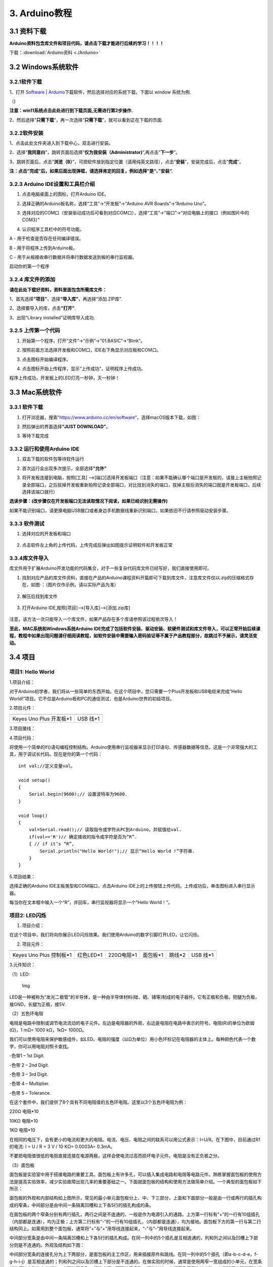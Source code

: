3. Arduino教程
==============

3.1 资料下载
------------

**Arduino资料包含库文件和项目代码，请点击下载才能进行后续的学习！！！！**

下载：:download:`Arduino资料 <./Arduino>`

3.2 Windows系统软件
-------------------

3.2.1软件下载
~~~~~~~~~~~~~

1、打开 `Software \|
Arduino <https://www.arduino.cc/en/software>`__\ 下载软件，然后选择对应的系统下载，下⾯以
window 系统为例.

（\ |image1|)

**注意：win11系统点击\ \ 此处进行到下载页面\ ,无需进行第2步操作.**

|image2|

2、然后选择”\ **只需下载**\ ”，再一次选择”\ **只需下载**\ ”，就可以看到正在下载的页面.

|image3|

3.2.2软件安装
~~~~~~~~~~~~~

1、点击此处文件夹\ |image4|\ 进入到下载中心，双击\ |image5|\ 进行安装。

2、选择”\ **我同意(I)**\ ”，跳转页面后选择”\ **仅为我安装（Administrator)**\ ”,再点击”\ **下一步**\ ”。

|image6|

3、跳转页面后，点击”\ **浏览（B）**\ ”，可把软件放到指定位置（请用纯英文路径），点击”\ **安装**\ ”，安装完成后，点击”\ **完成**\ ”。

|image7|

**注：点击”完成“后，如果后面出现弹框，请选择肯定的回复，例如选择”是“、”安装“.**

3.2.3 Arduino IDE设置和工具栏介绍
~~~~~~~~~~~~~~~~~~~~~~~~~~~~~~~~~

1. 点击电脑桌面上的\ |image8|\ 图标，打开Arduino IDE。

|image9|

2. 选择正确的Arduino板名称，选择“工具”→“开发板”→“Arduino AVR
   Boards”→“Arduino Uno”。

|image10|

3. 选择对应的COM口（安装驱动成功后可看到对应COM口），选择“工具”→“端口”→“对应电脑上的接口（例如图片中的COM3）”

|image11|

4. 认识程序工具栏中的符号功能。

|image12|

A - 用于检查是否存在任何编译错误。

B - 用于将程序上传到Arduino板。

C - 用于从板接收串行数据并将串行数据发送到板的串行监视器。

启动你的第一个程序

3.2.4 库文件的添加
~~~~~~~~~~~~~~~~~~

**请在此处下载好资料，资料里面包含所需库文件：**

|image13|

1、首先选择\ **“项目”**\ ，选择\ **“导入库”**\ ，再选择“添加.ZIP库”.

|image14|

2、选择要导入的库，点击\ **“打开”**.

|image15|

3、出现“Library installed”证明库导入成功.

|image16|

3.2.5 上传第一个代码
~~~~~~~~~~~~~~~~~~~~

1. 开始第一个程序，打开“文件”→“示例”→“01.BASIC”→“Blink”。

|image17|

2. 按照前面方法选择开发板和COM口，IDE右下角显示对应板和COM口。

|image18|

3. 点击\ |image19|\ 图标开始编译程序。

   |image20|

4. 点击\ |image21|\ 图标开始上传程序，显示“上传成功”，证明程序上传成功。

|image22|

程序上传成功，开发板上的LED灯亮一秒钟，灭一秒钟！

3.3 Mac系统软件
---------------

.. _软件下载-1:

3.3.1 软件下载
~~~~~~~~~~~~~~

1. 打开浏览器，搜索”https://www.arduino.cc/en/software”，选择macOS版本下载，如图：

|image23|

2. 然后弹出的界面选择\ **“JUST DOWNLOAD”**\ 。

|image24|

|image25|

3. 等待下载完成

   |image26|

3.3.2 运行和使用Arduino IDE
~~~~~~~~~~~~~~~~~~~~~~~~~~~

1. 双击下载的软件包等待软件运行

   |image27|

|image28|

2. 首次运行会出现多次提示，全部选择\ **“允许”**

|image29|

3. 将开发板连接到电脑，按照[工具]
   —>[端口]选择开发板端口（注意：如果不能确认哪个端口是开发板的，请接上主板拍照记录全部端口，之后拔掉开发板重新拍照记录全部端口，对比找到消失的端口，拔掉主板后消失的端口就是开发板端口，后续选择该端口就行）

**选读步骤：(改步骤仅在开发板端口无法读取情况下阅读，如果已经识别无需操作)**

如果不能识别端口，请更换电脑USB接口或者身边手机数据线重新识别端口，如果依旧不行请参照驱动安装步骤。

|image30|

3.3.3 软件测试
~~~~~~~~~~~~~~

1. 选择对应的开发板和端口

.. figure:: ./media/截屏2025-06-23%2010.39.47.png
   :alt: 截屏2025-06-23 10.39.47

2. 点击软件左上角的\ |image-20250625135256225|\ 上传代码，上传完成后弹出如图提示证明软件和开发板正常

.. figure:: ./media/截屏2025-06-23%2010.40.00.png
   :alt: 截屏2025-06-23 10.40.00

3.3.4库文件导入
~~~~~~~~~~~~~~~

库文件用于扩展Arduino开发功能的代码集合，对于一些复杂代码库文件已经写好，我们直接使用即可。

1. 找到对应产品的库文件资料，直接在产品的Arduino课程资料开篇即可下载到库文件，注意库文件仅以.zip的压缩格式存在，如图·：（图片仅作示例，请以实际产品为准）

.. figure:: ./media/截屏2025-06-25%2014.11.20.png
   :alt: 截屏2025-06-25 14.11.20

2. 解压后找到库文件

.. figure:: ./media/截屏2025-06-25%2014.11.53.png
   :alt: 截屏2025-06-25 14.11.53

3. 打开Arduino IDE,按照[项目]—>[导入库]—>[添加.zip库]

.. figure:: ./media/截屏2025-06-23%2011.58.20.png
   :alt: 截屏2025-06-23 11.58.20

.. figure:: ./media/截屏2025-06-25%2014.18.34.png
   :alt: 截屏2025-06-25 14.18.34

.. figure:: ./media/截屏2025-06-25%2014.22.12.png
   :alt: 截屏2025-06-25 14.22.12

注意，该方法一次只能导入一个库文件，如果产品存在多个库请参照该过程依次导入！

**至此，MAC系统和Windows系统Arduino
IDE完成了包括软件安装、驱动安装、软硬件测试和库文件导入，可以正常开始后续课程，教程中如果出现问题请仔细阅读教程，如软件安装中需要输入密码验证等不属于产品教程部分，故跳过不予展示，请灵活变动。**

3.4 项目
--------

项目1: Hello World
~~~~~~~~~~~~~~~~~~

1.项目介绍：

对于Arduino初学者，我们将从一些简单的东西开始。在这个项目中，您只需要一个Plus开发板和USB电缆来完成“Hello
World!”项目。它不仅是Arduino板和PC的通信测试，也是Arduino世界的初级项目。

2.项目元件：

+-----------------------------------+-----------------------------------+
| |image31|                         | |image32|                         |
+===================================+===================================+
| Keyes Uno Plus 开发板*1           | USB 线*1                          |
+-----------------------------------+-----------------------------------+

3.项目接线：

|image33|

4.项目代码：

将使用一个简单的If()语句编程控制结构。Arduino使用串行监视器来显示打印语句、传感器数据等信息。这是一个非常强大的工具，用于调试长代码。现在是你的第一个代码：

::

   int val;//定义变量val。

   void setup()
   {   
       Serial.begin(9600);// 设置波特率为9600.
   }

   void loop()
   {
       val=Serial.read();// 读取指令或字符从PC到Arduino，并赋值给val.
       if(val=='R')// 确定接收的指令或字符是否为“R”.
       { // if it’s “R”,
           Serial.println("Hello World!");// 显示“Hello World !”字符串.
       }
   }

5.项目结果：

选择正确的Arduino IDE主板类型和COM端口，点击Arduino
IDE上的上传按钮上传代码。上传成功后，单击\ |image34|\ 图标进入串行显示器。

|image35|

每当你在文本框中输入一个“R”，并回车，串行监视器将显示一个“Hello
World！”。

|image36|

项目2: LED闪烁
~~~~~~~~~~~~~~

1. 项目介绍：

在这个项目中，我们将向你展示LED闪烁效果。我们使用Arduino的数字引脚打开LED，让它闪烁。

2. 项目元件：

+-----------+-----------+------------+-----------+-----------+-----------+
| |image37| | |image38| | |image39|  | |image40| | |image41| | |image42| |
+===========+===========+============+===========+===========+===========+
| Keyes Uno | 红色LED*1 | 220Ω电阻*1 | 面包板*1  | 跳线*2    | USB 线*1  |
| Plus      |           |            |           |           |           |
| 控制板*1  |           |            |           |           |           |
+-----------+-----------+------------+-----------+-----------+-----------+

3.元件知识：

（1）LED:

.. figure:: ./media/img-20250317145819.png
   :alt: Img

   Img

LED是一种被称为“发光二极管”的半导体，是一种由半导体材料(硅、硒、锗等)制成的电子器件。它有正极和负极。短腿为负极，接GND，长腿为正极，接5V.

|image43|

（2）五色环电阻

电阻是电路中限制或调节电流流动的电子元件。左边是电阻器的外观，右边是电阻在电路中表示的符号。电阻(R)的单位为欧姆(Ω)，1
mΩ= 1000 kΩ，1kΩ= 1000Ω。

|image44| |image45|

我们可以使用电阻来保护敏感组件，如LED。电阻的强度（以Ω为单位）用小色环标记在电阻器的主体上。每种颜色代表一个数字，你可以用电阻对照卡查找。

-色带1 – 1st Digit.

-色带 2 – 2nd Digit.

-色带 3 – 3rd Digit.

-色带 4 – Multiplier.

-色带 5 – Tolerance.

|image46|

在这个套件中，我们提供了8个具有不同电阻值的五色环电阻。这里以3个五色环电阻为例：

220Ω 电阻*10

|image47|

10KΩ 电阻*10

|image48|

1KΩ 电阻*10

|image49|

在相同的电压下，会有更小的电流和更大的电阻。电流、电压、电阻之间的联系可以用公式表示：I=U/R。在下图中，目前通过R1的电流:
I = U / R = 3 V / 10 KΩ= 0.0003A= 0.3mA。

|image50|

不要把电阻值很低的电阻直接连接在电源两极，这样会使电流过高而损坏电子元件。电阻是没有正负极之分。

（3）面包板

面包板是实验室中用于搭接电路的重要工具。面包板上有许多孔，可以插入集成电路和电阻等电路元件。熟练掌握面包板的使用方法是提高实验效率，减少实验故障出现几率的重要基础之一。下面就面包板的结构和使用方法做简单介绍。一个典型的面包板如下所示：

|image51|

面包板的外观和内部结构如上图所示，常见的最小单元面包板分上、中、下三部分，上面和下面部分一般是由一行或两行的插孔构成的窄条，中间部分是由中间一条隔离凹槽和上下各5行的插孔构成的条。

|image52|

在面包板的两个窄条分别有两行插孔，两行之间是不连通的，一般是作为电源引入的通路。上方第一行标有“+”的一行有10组插孔（内部都是连通），均为正极；上方第二行标有“-”的一行有10组插孔，（内部都是连通），均为接地。面包板下方的第一行与第二行结构同上。如需用到整个面包板，通常将“+”与“+”用导线连接起来，“-”与“-”用导线连接起来。

中间部分宽条是由中间一条隔离凹槽和上下各5行的插孔构成。在同一列中的5个插孔是互相连通的，列和列之间以及凹槽上下部分则是不连通的。外观及结构如下图：

|image53|

中间部分宽条的连接孔分为上下两部分，是面包板的主工作区，用来插接原件和跳线。在同一列中的5个插孔（即a-b-c-d-e，f-g-h-i-j）是互相连通的；列和列之间以及凹槽上下部分是不连通的。在做实验的时候，通常是使用两窄一宽组成的小单元，在宽条部分搭接电路的主体部分，上面的窄条取一行做电源，下面的窄条取一行做接地。中间宽条用于连接电路，由于凹槽上下是不连通的，所以集成块一般跨插在凹槽上。

4.项目电路图和接线图：

请看项目电路图和接线图，这里我们使用数字引脚10，并将一个LED连接到一个220欧姆电阻，以避免大电流损坏LED。

|image54|

电路图

|image55|

接线图

注意:

怎样连接LED

|image56|

怎样识别五色环220Ω电阻

|image57|

5.项目代码：

::

   int ledPin = 10; // 定义数字引脚10.

   void setup()
   {
     pinMode(ledPin, OUTPUT);// 定义led引脚为输出.
   }

   void loop()
   {
     digitalWrite(ledPin, HIGH); // 点亮LED.
     delay(1000); // 等待1秒.
     digitalWrite(ledPin, LOW); // 熄灭LED.
     delay(1000); // 等待1秒
   }

6.项目结果：

烧录好项目代码，按照接线图连接好线，上电后，连接控制板D10引脚的LED灯每秒亮/灭一次。

7.代码说明:

pinMode(ledPin，OUTPUT) -在使用Arduino的引脚之前，你需要告诉控制板它是INPUT还是OUTPUT。我们使用一个内置的“函数”pinMode()来做到这一点。

digitalWrite(ledPin，HIGH) -当使用引脚作为OUTPUT时，可以将其命令为HIGH（输出5伏）或LOW（输出0伏）。

项目3: 呼吸灯
~~~~~~~~~~~~~

1.项目介绍：

在这个项目中，我们将学习ARDUINO的PWM控制。PWM是脉宽调制(Pulse Width
Modulation)的缩写，是一种将模拟信号电平编码为数字信号电平的技术。这里，我们使用PWM来控制LED从亮→暗，循环进行。

2.项目元件：

+-----------+-----------+------------+-----------+-----------+-----------+
| |image58| | |image59| | |image60|  | |image61| | |image62| | |image63| |
+===========+===========+============+===========+===========+===========+
| Keyes Uno | 红色LED*1 | 220Ω电阻*1 | 面包板*1  | 跳线*2    | USB 线*1  |
| Plus      |           |            |           |           |           |
| 控制板*1  |           |            |           |           |           |
+-----------+-----------+------------+-----------+-----------+-----------+

3.元件知识：

|image64|

脉宽调制的工作原理：PWM是脉冲宽度调制(Pulse Width
Modulation)的缩写，它是一种控制LED的亮度、直流电机和伺服电机的速度的技术。Arduino数字引脚要么产生5V(当变成高)或0V(当变成低)。然而，PWM输出的是方波信号。因此，如果我们想让LED变暗，我们不能从数字引脚获得0到5V之间的电压，但我们可以改变信号的ON（开）和OFF（关）时间。如果我们将改变开和关时间足够快，那么led的亮度将改变。在进一步讨论之前，让我们讨论一些与PWM相关的术语。

ON (On Time)：信号高的时候。

OFF (Off Time)：信号低的时候。

周期：它是On Time和Off Time的总和。

占空比：信号在某一时间段内处于高水平时，占时间的百分比。

所以在50%占空比和1Hz频率下，led会点亮半秒时间，另一半时间熄灭。如果我们将频率增加到50Hz(每秒50次ON和OFF)，那么led将被人眼看到以一半的亮度在发光。\ |image65|

Arduino 与 PWM

Arduino
IDE有一个内置的函数analogWrite()，可以用来产生PWM信号。大多数引脚产生的信号频率约为490Hz，我们可以使用这个函数给出0-255的值。

analogWrite(0)表示占空比为0%的信号。analogWrite(127)表示占空比为50%的信号。analogWrite(255)表示100%占空比的信号。在KEYES
Uno
Plus控制板上，PWM引脚为3、5、6、9、10和11。PWM管脚用~符号标记。在这个项目中，您将学习如何从Plus控制板的数字引脚获得PWM输出和通过代码控制LED的亮度。

4.项目电路图和接线图：

|image66|

|image67|

注意:

怎样连接LED

|image68|

怎样识别五色环220Ω电阻

|image69|

5.项目代码：

::

   int ledPin = 6;

   void setup() 
   {
     pinMode(ledPin,OUTPUT);
   }

   void loop()
   {
     for (int value = 0 ; value < 255; value=value+1)
     {
       analogWrite(ledPin, value);
       delay(5);
     }
     for (int value = 255; value >0; value=value-1)
     {
       analogWrite(ledPin, value);
       delay(5);
     } 
   }      

烧录好项目代码，按照接线图连接好线，上电后，你会看到LED灯逐渐亮起来，然后逐渐变暗。循环进行！

7.代码说明:

当我们需要重复执行某句话时，我们可以使用for语句。

for语句格式如下：

|image70|

for循环顺序如下：

第一轮：1 → 2 → 3 → 4

第二轮：2 → 3 → 4

…

直到2不成立，for循环结束。

知道了这么个顺序之后，回到代码中：

for (int value = 0; value < 255; value=value+1){

…}

for (int value = 255; value >0; value=value-1){

…}

这两个for语句实现了value的值不断由0增加到255，随之在从255减到0，在增加到255……，无限循环下去。

再看下for里面，涉及一个新函数analogWrite()。

我们知道数字口只有0和1两个状态，那如何发送一个模拟值到一个数字引脚呢？就要用到该函数。观察一下Arduino板，查看数字引脚，你会发现其中6个引脚旁标有“~”，这些引脚不同于其他引脚，它们可以输出PWM信号。

函数格式如下：

analogWrite(pin,value)

analogWrite()函数用于给PWM口写入一个0\ :sub:`255的模拟值。所以，value是在0`\ 255之间的值。特别注意的是，analogWrite()函数只能写入具有PWM功能的数字引脚，也就是3，5，6，9，10，11引脚。

项目4: 交通灯
~~~~~~~~~~~~~

1.项目介绍：

交通灯在我们的日常生活中很普遍。根据一定的时间规律，交通灯是由红、黄、绿三种颜色组成的。每个人都应该遵守交通规则，这可以避免许多交通事故。在这个项目中，我们将使用一个plus控制板和一些led(红，黄，绿)来模拟交通灯。

2.项目元件：

+-----------------+-----------------+-----------------+-----------------+
| |image71|       | |image72|       | |image73|       | |image74|       |
+=================+=================+=================+=================+
| Keyes Uno Plus  | 红色LED*1       | 黄色 LED*1      | 绿色LED*1       |
| 控制板*1        |                 |                 |                 |
+-----------------+-----------------+-----------------+-----------------+
| |image75|       | |image76|       | |image77|       | |image78|       |
+-----------------+-----------------+-----------------+-----------------+
| USB 线*1        | 220Ω电阻*3      | 面包板*1        | 跳线若干        |
+-----------------+-----------------+-----------------+-----------------+

3.项目电路图和接线图：

|image79|

|image80|

注意:

怎样连接LED

|image81|

怎样识别五色环220Ω电阻

|image82|

4.项目代码：

由于是模拟交通灯，所以每个LED的闪烁时间应该与交通灯系统中的闪烁时间相同。在这个程序中，我们使用Arduino
delay()函数来控制延迟时间。

::

   int redled =10; // 初始化数字管脚10.
   int yellowled =7; // 初始化数字管脚7.
   int greenled =4; // 初始化数字管脚4.

   void setup()
   {
       pinMode(redled, OUTPUT);// 将红色LED引脚设置为“output”
       pinMode(yellowled, OUTPUT); // 将黄色LED引脚设置为“output”
       pinMode(greenled, OUTPUT); // 将蓝色LED的引脚设置为“output”
   }

   void loop()
   {
     digitalWrite(greenled, HIGH);// 点亮绿色LED
     delay(5000);// 延时5秒
     digitalWrite(greenled, LOW); // 熄灭绿色LED
     for(int i=0;i<3;i++)// 闪烁3次
     {
       delay(500);// 延时0.5秒
       digitalWrite(yellowled, HIGH);//点亮黄色LED
       delay(500);// 延时0.5秒
       digitalWrite(yellowled, LOW);// 熄灭黄色LED
     } 
     delay(500);// 延时0.5秒
     digitalWrite(redled, HIGH);// 点亮红色LED
     delay(5000);// 延时5秒
     digitalWrite(redled, LOW);// 熄灭红色LED
   }

5.项目结果：

烧录好项目代码，按照接线图连接好线，上电后，你看到的现象是：1.首先，绿灯会亮5秒，然后熄灭。2.其次，黄灯会闪烁3次，然后熄灭。3.然后，红灯会亮5秒，然后熄灭。4.继续运行上述1-3个步骤，直到切断plus控制板的电源。

项目5: RGB LED
~~~~~~~~~~~~~~

1.项目介绍：

|image83|

RGB
led由三种颜色(红、绿、蓝)组成，通过混合这三种基本颜色可以发出不同的颜色。在这个项目中，我们将向你介绍RGB
LED，并向你展示如何使用Plus控制板控制RGB LED发出不同的颜色光。即使RGB
LED是非常基本的，但这也是一个介绍自己或他人到电子和编码基础的伟大方式。

2.项目元件：

+-----------+-----------+------------+-----------+-----------+-----------+
| |image84| | |image85| | |image86|  | |image87| | |image88| | |image89| |
+===========+===========+============+===========+===========+===========+
| Keyes Uno | RGB LED*1 | 220Ω电阻*3 | 面包板*1  | 跳线若干  | USB 线*1  |
| Plus      |           |            |           |           |           |
| 控制板*1  |           |            |           |           |           |
+-----------+-----------+------------+-----------+-----------+-----------+

3. 元件知识：

显示器大多遵循RGB颜色标准，电脑屏幕上的所有颜色都是由红、绿、蓝三种颜色以不同比例混合而成。

|image90|\ |image91|

这个RGB LED有4个引脚，每个颜色(红，绿，蓝)和一个共同的阴极。为了改变RGB
led的亮度，我们可以使用Arduino的PWM引脚。PWM引脚会给RGB
led不同占空比的信号以获得不同的颜色。

4. 项目电路图和接线图：

|image92|

|image93|

注意：

RGB LED最长引脚(共阴极)连接GND。

|image94|

怎样识别五色环220Ω电阻

|image95|

5.项目代码：

::

   int redpin = 11; //选择红色LED的引脚
   int bluepin =9; // 选择蓝色LED的引脚
   int greenpin =10;// 选择绿色LED的引脚
   int val;
   void setup() 
   {
     pinMode(redpin, OUTPUT);
     pinMode(bluepin, OUTPUT);
     pinMode(greenpin, OUTPUT);
   }
   void loop() 
   {
     for(val=255; val>0; val--)
     {
       analogWrite(11, val);
       analogWrite(10, 255-val);
       analogWrite(9, 128-val);
       delay(1); 
     }
     for(val=0; val<255; val++)
     {
       analogWrite(11, val);
       analogWrite(10, 255-val);
       analogWrite(9, 128-val);
       delay(1); 
     }
   }

6.项目结果：

烧录好项目代码，按照接线图连接好线，上电后，等几秒钟，你会看到一个彩色的LED。

项目6: 流水灯
~~~~~~~~~~~~~

1.项目介绍：

在日常生活中，我们可以看到许多由不同颜色的led组成的广告牌。他们不断地改变灯光来吸引顾客的注意。在这个项目中，我们将使用Plus控制板5个led实现流水的效果。

2.项目元件：

+-----------+-----------+------------+-----------+------------+------------+
| |image96| | |image97| | |image98|  | |image99| | |image100| | |image101| |
+===========+===========+============+===========+============+============+
| Keyes Uno | 红色LED*5 | 220Ω电阻*5 | 面包板*1  | 跳线若干   | USB 线*1   |
| Plus      |           |            |           |            |            |
| 控制板*1  |           |            |           |            |            |
+-----------+-----------+------------+-----------+------------+------------+

3.项目电路图和接线图:

|image102|

|image103|

注意:

怎样连接LED

|image104|

怎样识别五色环220Ω电阻

|image105|

4.项目代码：

::

   int BASE = 2 ;// 第一个LED的I/O引脚
   int NUM = 5; // LED 数量

   void setup()
   {
      for (int i = BASE; i < BASE + NUM; i ++) 
      {
        pinMode(i, OUTPUT);   // 设置I/O引脚为输出
      }
   }

   void loop()
   {
      for (int i = BASE; i < BASE + NUM; i ++) 
      {
        digitalWrite(i, LOW); // 设I/O引脚为低电平，依次熄灭led灯。
        delay(200); // 延时
      }
      for (int i = BASE; i < BASE + NUM; i ++) 
      {
        digitalWrite(i, HIGH);   // 设置I/O引脚为高，依次点亮led灯
        delay(200);  // 延时
      }  
   }

5.项目结果：

烧录好项目代码，按照接线图连接好线，上电后，连接开发板D2-D6引脚的5个led会逐渐亮起来，然后逐渐熄灭，就像电池充电一样。

项目7: 有源蜂鸣器
~~~~~~~~~~~~~~~~~

1.项目介绍：

有源蜂鸣器是一个发声组件。它被广泛用作电脑、打印机、报警器、电子玩具、电话、计时器等的发声元件。它有一个内在的振动源。只需连接5V电源，即可持续发出嗡嗡声。在这个项目中，我们将使用一个Plus控制板控制有源蜂鸣器发出嗡嗡声。

2.项目元件：

+-------------+--------------+-------------+-------------+-------------+
| |image106|  | |image107|   | |image108|  | |image109|  | |image110|  |
+=============+==============+=============+=============+=============+
| Keyes Uno   | 有源蜂鸣器*1 | 面包板*1    | 跳线若干    | USB 线*1    |
| Plus        |              |             |             |             |
| 控制板*1    |              |             |             |             |
+-------------+--------------+-------------+-------------+-------------+

3. 元件知识：

|image111|

有源蜂鸣器内部有一个简单的振荡器电路，可以将恒定的直流电转换成特定频率的脉冲信号。一旦有源蜂鸣器收到一个高电平，它将产生声音。而无源蜂鸣器是一种内部没有振动源的集成电子蜂鸣器，它必须由2K-5K方波驱动，而不是直流信号。这两个蜂鸣器的外观非常相似，但是一个带有绿色电路板的蜂鸣器是无源蜂鸣器，而另一个带有黑色胶带的是有源蜂鸣器。无源蜂鸣器不能区分正极性而有源极性蜂鸣器是可以。如下所示：

|image112|

4. 项目电路图和接线图：

   |image113|

|image114|

注意：有源蜂鸣器正极(“+”/长引脚)接引脚8，负极（短引脚）接GND。

5.项目代码：

::

   int buzzerPin = 8;
   void setup ()
   {
     pinMode (buzzerPin, OUTPUT);
   }
   void loop ()
   {
     digitalWrite (buzzerPin, HIGH);
     delay (500);
     digitalWrite (buzzerPin, LOW);
     delay (500);
   }

6.项目结果：

烧录好项目代码，按照接线图连接好线，上电后，有源蜂鸣器发出嗡嗡声。

项目8: 无源蜂鸣器
~~~~~~~~~~~~~~~~~

1.项目介绍

在之前的项目中，我们研究了有源蜂鸣器，它只能发出一种声音，可能会让你觉得很单调。这个项目将学习另一种蜂鸣器，被动蜂鸣器。与主动蜂鸣器不同，无源蜂鸣器可以发出不同频率的声音。在这个项目中，你将使用Plus控制板控制无源蜂鸣器演奏一首歌曲。

2.项目元件：

+-------------+--------------+-------------+-------------+-------------+
| |image115|  | |image116|   | |image117|  | |image118|  | |image119|  |
+=============+==============+=============+=============+=============+
| Keyes Uno   | 无源蜂鸣器*1 | 面包板*1    | 跳线若干    | USB 线*1    |
| Plus        |              |             |             |             |
| 控制板*1    |              |             |             |             |
+-------------+--------------+-------------+-------------+-------------+

3. 元件知识：

|image120|

无源蜂鸣器是一种内部没有振动源的集成电子蜂鸣器。它必须由2K-5K方波驱动，而不是直流信号。这两个蜂鸣器的外观非常相似，但是一个带有绿色电路板的蜂鸣器是无源蜂鸣器，而另一个带有黑色胶带的是有源蜂鸣器。无源蜂鸣器不能区分正极性而有源极性蜂鸣器是可以。

|image121|

4.项目电路图和接线图:

|image122|

|image123|

5.项目代码：

::

   #define NOTE_B0  31
   #define NOTE_C1  33
   #define NOTE_CS1 35
   #define NOTE_D1  37
   #define NOTE_DS1 39
   #define NOTE_E1  41
   #define NOTE_F1  44
   #define NOTE_FS1 46
   #define NOTE_G1  49
   #define NOTE_GS1 52
   #define NOTE_A1  55
   #define NOTE_AS1 58
   #define NOTE_B1  62
   #define NOTE_C2  65
   #define NOTE_CS2 69
   #define NOTE_D2  73
   #define NOTE_DS2 78
   #define NOTE_E2  82
   #define NOTE_F2  87
   #define NOTE_FS2 93
   #define NOTE_G2  98
   #define NOTE_GS2 104
   #define NOTE_A2  110
   #define NOTE_AS2 117
   #define NOTE_B2  123
   #define NOTE_C3  131
   #define NOTE_CS3 139
   #define NOTE_D3  147
   #define NOTE_DS3 156
   #define NOTE_E3  165
   #define NOTE_F3  175
   #define NOTE_FS3 185
   #define NOTE_G3  196
   #define NOTE_GS3 208
   #define NOTE_A3  220
   #define NOTE_AS3 233
   #define NOTE_B3  247
   #define NOTE_C4  262
   #define NOTE_CS4 277
   #define NOTE_D4  294
   #define NOTE_DS4 311
   #define NOTE_E4  330
   #define NOTE_F4  349
   #define NOTE_FS4 370
   #define NOTE_G4  392
   #define NOTE_GS4 415
   #define NOTE_A4  440
   #define NOTE_AS4 466
   #define NOTE_B4  494
   #define NOTE_C5  523
   #define NOTE_CS5 554
   #define NOTE_D5  587
   #define NOTE_DS5 622
   #define NOTE_E5  659
   #define NOTE_F5  698
   #define NOTE_FS5 740
   #define NOTE_G5  784
   #define NOTE_GS5 831
   #define NOTE_A5  880
   #define NOTE_AS5 932
   #define NOTE_B5  988
   #define NOTE_C6  1047
   #define NOTE_CS6 1109
   #define NOTE_D6  1175
   #define NOTE_DS6 1245
   #define NOTE_E6  1319
   #define NOTE_F6  1397
   #define NOTE_FS6 1480
   #define NOTE_G6  1568
   #define NOTE_GS6 1661
   #define NOTE_A6  1760
   #define NOTE_AS6 1865
   #define NOTE_B6  1976
   #define NOTE_C7  2093
   #define NOTE_CS7 2217
   #define NOTE_D7  2349
   #define NOTE_DS7 2489
   #define NOTE_E7  2637
   #define NOTE_F7  2794
   #define NOTE_FS7 2960
   #define NOTE_G7  3136
   #define NOTE_GS7 3322
   #define NOTE_A7  3520
   #define NOTE_AS7 3729
   #define NOTE_B7  3951
   #define NOTE_C8  4186
   #define NOTE_CS8 4435
   #define NOTE_D8  4699
   #define NOTE_DS8 4978
   #define REST 0
   int tempo=114; // 改变这个可使歌曲变慢或变快
   int buzzer = 8;// 将此更改为你想使用的任何一个引脚
   // 乐曲的音符后面跟着持续时间.
   // A 4表示四分音符，8表示十八分音符，16表示十六分音符，以此类推
   // !!负数用来表示带点的注释
   // 所以-4意味着一个带点的四分音符，也就是说，四分之一加上十八分之一
   int melody[] = {
     NOTE_E4,4,  NOTE_E4,4,  NOTE_F4,4,  NOTE_G4,4,//1
     NOTE_G4,4,  NOTE_F4,4,  NOTE_E4,4,  NOTE_D4,4,
     NOTE_C4,4,  NOTE_C4,4,  NOTE_D4,4,  NOTE_E4,4,
     NOTE_E4,-4, NOTE_D4,8,  NOTE_D4,2,
     NOTE_E4,4,  NOTE_E4,4,  NOTE_F4,4,  NOTE_G4,4,//4
     NOTE_G4,4,  NOTE_F4,4,  NOTE_E4,4,  NOTE_D4,4,
     NOTE_C4,4,  NOTE_C4,4,  NOTE_D4,4,  NOTE_E4,4,
     NOTE_D4,-4,  NOTE_C4,8,  NOTE_C4,2,
     NOTE_D4,4,  NOTE_D4,4,  NOTE_E4,4,  NOTE_C4,4,//8
     NOTE_D4,4,  NOTE_E4,8,  NOTE_F4,8,  NOTE_E4,4, NOTE_C4,4,
     NOTE_D4,4,  NOTE_E4,8,  NOTE_F4,8,  NOTE_E4,4, NOTE_D4,4,
     NOTE_C4,4,  NOTE_D4,4,  NOTE_G3,2,
     NOTE_E4,4,  NOTE_E4,4,  NOTE_F4,4,  NOTE_G4,4,//12
     NOTE_G4,4,  NOTE_F4,4,  NOTE_E4,4,  NOTE_D4,4,
     NOTE_C4,4,  NOTE_C4,4,  NOTE_D4,4,  NOTE_E4,4,
     NOTE_D4,-4,  NOTE_C4,8,  NOTE_C4,2
   };
   // 给出字节数的类型，每个int值由两个字节(16位)组成
   // 每个音符有两个值(音高和持续时间)，所以每个音符有四个字节
   int notes=sizeof(melody)/sizeof(melody[0])/2; 
   // 这计算了整个音符的持续时间，单位是ms (60s/节拍)*4拍
   int wholenote = (60000 * 4) / tempo;
   int divider = 0, noteDuration = 0;

   void setup() 
   {
     // 重复旋律的音符
     // 记住，数组是音符数的两倍(音符+持续时间)
     for (int thisNote = 0; thisNote < notes * 2; thisNote = thisNote + 2) 
     {
       // 计算每个音的持续时间
       divider = melody[thisNote + 1];
       if (divider > 0) 
       {
         noteDuration = (wholenote) / divider; // 常规提示，继续
       } 
       else if (divider < 0) 
       {
         // 虚线注释的持续时间为负
         noteDuration = (wholenote) / abs(divider);
         noteDuration *= 1.5; // 给打点音符增加一半的持续时间
       }
       // 只在90%的时间里演奏这个音符，留下10%作为暂停
       tone(buzzer, melody[thisNote], noteDuration*0.9);
     // 等待特定的时间后再演奏下一个音符.
       delay(noteDuration);
       noTone(buzzer);  // 下一个音节前停止波形产生前的下一个说明.
     }
   }

   void loop() 
   {
   //如果你想永远重复这首歌，在这里复制粘贴setup()中的代码.
   }

6.项目结果：

烧录好项目代码，按照接线图连接好线，上电后，无源蜂鸣器演奏一首歌曲。

项目9: 74HC595N控制7个LED
~~~~~~~~~~~~~~~~~~~~~~~~~

1.项目介绍：

在之前的项目中，我们已经学过了怎样点亮一个LED。

Plus控制板上只有22个IO端口。我们如何点亮大量的led呢?有时可能会耗尽Arduino板上的引脚，这时候需要用移位寄存器扩展它。你可以使用74HC595N芯片一次控制8个输出，而只占用你的微控制器上的几个引脚。你还可以将多个寄存器链接在一起，以进一步扩展输出。在这个项目中，我们将使用Plus控制板和74HC595N控制7个红色亮灭变化的效果。

2.项目元件：

+-----------------+------------+----------------+------------+------------+------------+------------+
| |image124|      | |image125| | |image126|     | |image127| | |image128| | |image129| | |image130| |
+=================+============+================+============+============+============+============+
| Keyes           | 红色LED*7  | 74HC595N芯片*1 | 220Ω电阻*7 | 面包板*1   | 跳线若干   | USB 线*1   |
| UnoPlus控制板*1 |            |                |            |            |            |            |
+-----------------+------------+----------------+------------+------------+------------+------------+

3. 元件知识：

|image131|

74HC595N芯片：简单来说就是具有8位移位寄存器和一个存储器，以及三态输出功能。移位寄存器和存储器同步于不同的时钟，数据在移位寄存器时钟SCK的上升沿输入，在存储寄存器时钟RCK的上升沿进入的存储寄存器中去。如果两个时钟连在一起，则移位寄存器总是比存储寄存器早一个脉冲。移位寄存器有一个串行移位输入端（SI）和一个用于级联的串行输出端（SQH）,8位移位寄存器可以异步复位（低电平复位），存储寄存器有一个8位三态并行的总线输出，当输出使能（OE）被使能（低电平有效）将存储寄存器中输出至74HC595N的引脚（总线）。

|image132|

引脚说明：

+-----------------------------------+------------------------------------------------------------------------------------------------------------------------------------------+
| 13引脚OE                          | 是一个输出使能引脚，用于确保锁存器的数据是否输入到Q0-Q7引脚。在低电平时，不输出高电平。在本实验中，我们直接连接GND，保持低电平输出数据。 |
+===================================+==========================================================================================================================================+
| 14引脚SI                          | 这是74HC595接收数据的引脚，即串行数据输入端，一次只能输入一位，那么连续输入8次，就可以组成一个字节了。                                   |
+-----------------------------------+------------------------------------------------------------------------------------------------------------------------------------------+
| 10引脚SCLR                        | 一个初始化存储寄存器管脚的管脚。在低电平时初始化内部存储寄存器。在这个实验中，我们连接VCC以保持高水平。                                  |
+-----------------------------------+------------------------------------------------------------------------------------------------------------------------------------------+
| 11引脚SCK                         | 移位寄存器的时钟引脚，上升沿时，移位寄存器中的数据整体后移，并接收新的数据输入                                                           |
+-----------------------------------+------------------------------------------------------------------------------------------------------------------------------------------+
| 12引脚RCK                         | 存储寄存器的时钟输入引脚。上升沿时，数据从移位寄存器转存到存储寄存器中。这时数据就从Q0~Q7端口并行输出。                                  |
+-----------------------------------+------------------------------------------------------------------------------------------------------------------------------------------+
| 9引脚SQH                          | 引脚是一个串行输出引脚，专门用于芯片级联，接下一个74HC595的SI端                                                                          |
+-----------------------------------+------------------------------------------------------------------------------------------------------------------------------------------+
| 15脚，1-7脚Q0–Q7                  | 八位并行输出端，可以直接控制数码管的8个段                                                                                                |
+-----------------------------------+------------------------------------------------------------------------------------------------------------------------------------------+

采用VCC和GND为芯片供电，工作电压为5V

4.项目电路图和接线图：

|image133|

注意：需要注意74HC595N芯片插入的方向

|image134|\ |image135|

|image136|

5.项目代码：

::

   int data = 4;// 将74hc5954引脚设置为数据输入引脚SI 
   int clock = 6;// 将74hc595的6引脚设置为时钟引脚SCK
   int latch = 5;// 将74hc595的引脚5设置为输出锁存器RCK
   int ledState = 0;
   const int ON = HIGH;
   const int OFF = LOW;

   void setup()
   {
     pinMode(data, OUTPUT);
     pinMode(clock, OUTPUT);
     pinMode(latch, OUTPUT);
   }

   void loop()
   {
     for(int i = 0; i < 256; i++)
     {
       updateLEDs(i);
       delay(500);
     }
   }

   void updateLEDs(int value)
   {
     digitalWrite(latch, LOW);//
     shiftOut(data, clock, MSBFIRST, ~value);// 串行数据输出，高电平优先
     digitalWrite(latch, HIGH);// 锁存器
   }

6.项目结果：

烧录好项目代码，按照接线图连接好线，上电后，可以看到7个LED灯亮灭变化情况，循环往复进行。

项目10: 一位数码管
~~~~~~~~~~~~~~~~~~

1. 项目介绍：

七段数码管是一种显示十进制数字的电子显示设备，广泛应用于数字时钟、电子仪表、基本计算器和其他显示数字信息的电子设备。甚至我们在电影中看到的炸弹也有七个部分。也许七段数码管看起来不够现代，但它们是更复杂的点阵显示器的替代品，在有限的光线条件下和强烈的阳光下都很容易使用。在这个项目中，我们将使用Plus
控制板控制一位数码管显示数字。

2. 项目元件：

+------------+--------------+------------+------------+------------+------------+
| |image137| | |image138|   | |image139| | |image140| | |image141| | |image142| |
+============+==============+============+============+============+============+
| Keyes Uno  | 一位数码管*1 | 220Ω电阻*8 | 面包板*1   | 跳线若干   | USB 线*1   |
| Plus       |              |            |            |            |            |
| 控制板*1   |              |            |            |            |            |
+------------+--------------+------------+------------+------------+------------+

3. 元件知识：

|image143|

一位数码管显示原理：数码管显示是一种半导体发光器件。它的基本单元是一个发光二极管(LED)。数码管显示根据段数可分为7段数码管和8段数码管。8段数码管比7段多一个LED单元(用于小数点显示)。七段LED显示屏的每段是一个单独的LED。根据LED单元接线方式，数码管可分为共阳极数码管和共阴极书案管。

在共阴极7段数码管中，分段LED的所有阴极(或负极)都连接在一起，你应该把共阴极连接到GND，要点亮一个分段LED，你可以将其关联的引脚设置为HIGH。

在共阳极7段数码管中，所有段的LED阳极(正极)都连接在一起，你应该把共阳极连接到+5V。要点亮一个分段LED，你可以将其关联的引脚设置为LOW。

|image144|

数码管的每个部分由一个LED组成。所以当你使用它的时候，你也需要使用一个限流电阻。否则，LED会被烧坏。在这个实验中，我们使用了一个普通的共阴极一位数码管。正如我们上面提到的，你应该将公共阴极连接到GND。要点亮一个分段LED，你可以将其关联的引脚设置为HIGH。

4.项目电路图和接线图：

|image145|

注意：插入面包板的七段数码管方向与接线图一致，右下角多一个点。

|image146|

|image147|

5.项目代码：

数字显示分7段，小数点显示分1段。当显示某些数字时，相应的段将被点亮。例如，当显示数字1时，b和c段将被打开。我们为每个数字编译子程序，并编译主程序以每1秒显示一个数字，循环显示数字0~
9。每个数字的显示时间取决于延迟时间，延迟时间越长，显示时间越长。

::

   // 设置每段的IO引脚
   int a=7;// 设置a段数字引脚为7
   int b=6;// 设置b段数字引脚为6
   int c=5;// 设置c段数字引脚为5
   int d=10;//设置d段数字引脚为10
   int e=11;//设置e段数字引脚为11
   int f=8;//数字f段数字引脚为8
   int g=9;//设置g段数字引脚为9
   int dp=4;//设置dp段数字引脚为4

   void digital_0(void) // 显示数字0
   {
     unsigned char j;
     digitalWrite(a,HIGH);
     digitalWrite(b,HIGH);
     digitalWrite(c,HIGH);
     digitalWrite(d,HIGH);
     digitalWrite(e,HIGH);
     digitalWrite(f,HIGH);
     digitalWrite(g,LOW);
     digitalWrite(dp,LOW);
   }

   void digital_1(void) //显示数字1
   {
     unsigned char j;
     digitalWrite(c,HIGH);// 将5脚设为高电平，点亮c段led
     digitalWrite(b,HIGH);// 点亮b段led
     for(j=7;j<=11;j++)// 关闭其它段led
       digitalWrite(j,LOW);
     digitalWrite(dp,LOW);// 关闭dp段led
   }

   void digital_2(void) // 显示数字2
   {
     unsigned char j;
     digitalWrite(b,HIGH);
     digitalWrite(a,HIGH);
     for(j=9;j<=11;j++)
       digitalWrite(j,HIGH);
     digitalWrite(dp,LOW);
     digitalWrite(c,LOW);
     digitalWrite(f,LOW);
   }

   void digital_3(void) // 显示数字3
   {
     digitalWrite(g,HIGH);
     digitalWrite(a,HIGH);
     digitalWrite(b,HIGH);
     digitalWrite(c,HIGH);
     digitalWrite(d,HIGH);
     digitalWrite(dp,LOW);
     digitalWrite(f,LOW);
     digitalWrite(e,LOW);
   }

   void digital_4(void) // 显示数字4
   {
     digitalWrite(c,HIGH);
     digitalWrite(b,HIGH);
     digitalWrite(f,HIGH);
     digitalWrite(g,HIGH);
     digitalWrite(dp,LOW);
     digitalWrite(a,LOW);
     digitalWrite(e,LOW);
     digitalWrite(d,LOW);
   }

   void digital_5(void) // 显示数字5
   {
     unsigned char j;
     digitalWrite(a,HIGH);
     digitalWrite(b, LOW);
     digitalWrite(c,HIGH);
     digitalWrite(d,HIGH);
     digitalWrite(e, LOW);
     digitalWrite(f,HIGH);
     digitalWrite(g,HIGH);
     digitalWrite(dp,LOW);
   }

   void digital_6(void) // 显示数字6
   {
     unsigned char j;
     for(j=7;j<=11;j++)
       digitalWrite(j,HIGH);
     digitalWrite(c,HIGH);
     digitalWrite(dp,LOW);
     digitalWrite(b,LOW);
   }

   void digital_7(void) // d显示数字7
   {
     unsigned char j;
     for(j=5;j<=7;j++)
       digitalWrite(j,HIGH);
     digitalWrite(dp,LOW);
     for(j=8;j<=11;j++)
       digitalWrite(j,LOW);
   }

   void digital_8(void) // 显示数字8
   {
     unsigned char j;
     for(j=5;j<=11;j++)
       digitalWrite(j,HIGH);
     digitalWrite(dp,LOW);
   }

   void digital_9(void) // 显示数字9
   {
     unsigned char j;
     digitalWrite(a,HIGH);
     digitalWrite(b,HIGH);
     digitalWrite(c,HIGH);
     digitalWrite(d,HIGH);
     digitalWrite(e, LOW);
     digitalWrite(f,HIGH);
     digitalWrite(g,HIGH);
     digitalWrite(dp,LOW);
   }

   void setup()
   {
     int i;// 设置变量i
     for(i=4;i<=11;i++)
       pinMode(i,OUTPUT);// 设置引脚4-11为“输出”
   }

   void loop()
   {
     while(1)
     {
       digital_9();// 显示数字9
       delay(1000); // 等待1秒
       digital_8();// 显示数字8
       delay(1000); // 等待1秒
       digital_7();// 显示数字7
       delay(1000); // 等待1秒
       digital_6();// 显示数字6
       delay(1000); // 等待1秒
       digital_5();// 显示数字5
       delay(1000); // 等待1秒
       digital_4();// 显示数字4
       delay(1000); // 等待1秒
       digital_3();// 显示数字3
       delay(1000); // 等待1秒
       digital_2();// 显示数字2
       delay(1000); // 等待1秒
       digital_1();// 显示数字1
       delay(1000);// 等待1秒
       digital_0();// 显示数字0
       delay(1000);// 等待1秒
     }
   }

6.项目结果：

烧录好项目代码，按照接线图连接好线，上电后，一位数码管将显示从9到0的数字。

项目11：四位数码管
~~~~~~~~~~~~~~~~~~

1. 项目介绍：

4位7段数码管是一种非常实用的显示器件。电子时钟的显示，球场上的记分员，公园里的人数都是需要的。由于价格低廉，使用方便，越来越多的项目将使用4位7段数码管。在这个项目中，我们使用Plus
控制板控制4位7段数码管来显示0000-9999之间的数字。

2. 项目元件：

+------------+--------------+------------+------------+------------+------------+
| |image148| | |image149|   | |image150| | |image151| | |image152| | |image153| |
+============+==============+============+============+============+============+
| Keyes Uno  | 四位数码管*1 | 220Ω       | 跳线若干   | 面包板*1   | USB 线*1   |
| Plus       |              | 电阻*8     |            |            |            |
| 控制板*1   |              |            |            |            |            |
+------------+--------------+------------+------------+------------+------------+

3. 元件知识：

|image154|

四位数码管：四位数码管有共阳极和共阴极两种四位数码管，显示原理是和一位数码管是类似的，都是8个GPIO口控制数码管的显示段，就是8个led灯，不过，这里是4位的，所以就还需要4个GPIO口来控制位选择端，就是选择哪个单个数码管亮，位的切换很快，肉眼区分不出来，就能看起来是多个数码管同时显示的了。

我们的四位数码管是共阴极的。

下图为4位数码管的引脚图，G1、G2、G3、G4就是控制位的引脚。

|image155|

下图为4位数码管内部布线原理图

|image156|\ |image157|

4.项目的电路图和接线图：

对于四位数码管，限流电阻是必不可少的。这里我们使用220Ω的8个电阻。

|image158|

|image159|

5.项目代码：

::

   int a = 6;
   int b = 7;
   int c = 8;
   int d = 9;
   int e = 10;
   int f = 11;
   int g = 12;
   int dp = 13;

   int g4 = 5;
   int g3 = 4;
   int g2 = 3;
   int g1 = 2;


   long n = 1230;
   int x = 100;
   int del = 55;    // 时钟微调

   void setup()
   {
     pinMode(g1, OUTPUT);
     pinMode(g2, OUTPUT);
     pinMode(g3, OUTPUT);
     pinMode(g4, OUTPUT);
     pinMode(a, OUTPUT);
     pinMode(b, OUTPUT);
     pinMode(c, OUTPUT);
     pinMode(d, OUTPUT);
     pinMode(e, OUTPUT);
     pinMode(f, OUTPUT);
     pinMode(g, OUTPUT);
     pinMode(dp, OUTPUT);
   }

   void loop()
   {
     int a=0;
     int b=0;
     int c=0;
     int d=0;
     unsigned long currentMillis = millis();
     while(d>=0)
     {
       while(millis()-currentMillis<10)
       {
         Display(1,a);
         Display(2,b);
         Display(3,c);
         Display(4,d);
       }
       currentMillis = millis(); 
       d++;  
       if (d>9) 
       {
         c++;
         d=0;
       }
       if (c>9) 
       {
         b++;
         c=0;
       }
       if (b>9) 
       {
         a++;
         b=0;
       }
       if (a>9) 
       {
         a=0;
         b=0;
         c=0;
         d=0;
       }
     }  
   }

   void WeiXuan(unsigned char n)//
   {
     switch (n)
     {
       case 1:
         digitalWrite(g1, LOW);
         digitalWrite(g2, HIGH);
         digitalWrite(g3, HIGH);
         digitalWrite(g4, HIGH);
         break;
       case 2:
         digitalWrite(g1, HIGH);
         digitalWrite(g2, LOW);
         digitalWrite(g3, HIGH);
         digitalWrite(g4, HIGH);
         break;
       case 3:
         digitalWrite(g1, HIGH);
         digitalWrite(g2, HIGH);
         digitalWrite(g3, LOW);
         digitalWrite(g4, HIGH);
         break;
       case 4:
         digitalWrite(g1, HIGH);
         digitalWrite(g2, HIGH);
         digitalWrite(g3, HIGH);
         digitalWrite(g4, LOW);
         break;
       default :
         digitalWrite(g1, HIGH);
         digitalWrite(g2, HIGH);
         digitalWrite(g3, HIGH);
         digitalWrite(g4, HIGH);
         break;
     }
   }

   void Num_0()
   {
     digitalWrite(a, HIGH);
     digitalWrite(b, HIGH);
     digitalWrite(c, HIGH);
     digitalWrite(d, HIGH);
     digitalWrite(e, HIGH);
     digitalWrite(f, HIGH);
     digitalWrite(g, LOW);
     digitalWrite(dp, LOW);
   }

   void Num_1()
   {
     digitalWrite(a, LOW);
     digitalWrite(b, HIGH);
     digitalWrite(c, HIGH);
     digitalWrite(d, LOW);
     digitalWrite(e, LOW);
     digitalWrite(f, LOW);
     digitalWrite(g, LOW);
     digitalWrite(dp, LOW);
   }

   void Num_2()
   {
     digitalWrite(a, HIGH);
     digitalWrite(b, HIGH);
     digitalWrite(c, LOW);
     digitalWrite(d, HIGH);
     digitalWrite(e, HIGH);
     digitalWrite(f, LOW);
     digitalWrite(g, HIGH);
     digitalWrite(dp, LOW);
   }

   void Num_3()
   {
     digitalWrite(a, HIGH);
     digitalWrite(b, HIGH);
     digitalWrite(c, HIGH);
     digitalWrite(d, HIGH);
     digitalWrite(e, LOW);
     digitalWrite(f, LOW);
     digitalWrite(g, HIGH);
     digitalWrite(dp, LOW);
   }
   void Num_4()
   {
     digitalWrite(a, LOW);
     digitalWrite(b, HIGH);
     digitalWrite(c, HIGH);
     digitalWrite(d, LOW);
     digitalWrite(e, LOW);
     digitalWrite(f, HIGH);
     digitalWrite(g, HIGH);
     digitalWrite(dp, LOW);
   }

   void Num_5()
   {
     digitalWrite(a, HIGH);
     digitalWrite(b, LOW);
     digitalWrite(c, HIGH);
     digitalWrite(d, HIGH);
     digitalWrite(e, LOW);
     digitalWrite(f, HIGH);
     digitalWrite(g, HIGH);
     digitalWrite(dp, LOW);
   }
   void Num_6()
   {
     digitalWrite(a, HIGH);
     digitalWrite(b, LOW);
     digitalWrite(c, HIGH);
     digitalWrite(d, HIGH);
     digitalWrite(e, HIGH);
     digitalWrite(f, HIGH);
     digitalWrite(g, HIGH);
     digitalWrite(dp, LOW);
   }

   void Num_7()
   {
     digitalWrite(a, HIGH);
     digitalWrite(b, HIGH);
     digitalWrite(c, HIGH);
     digitalWrite(d, LOW);
     digitalWrite(e, LOW);
     digitalWrite(f, LOW);
     digitalWrite(g, LOW);
     digitalWrite(dp, LOW);
   }

   void Num_8()
   {
     digitalWrite(a, HIGH);
     digitalWrite(b, HIGH);
     digitalWrite(c, HIGH);
     digitalWrite(d, HIGH);
     digitalWrite(e, HIGH);
     digitalWrite(f, HIGH);
     digitalWrite(g, HIGH);
     digitalWrite(dp, LOW);
   }

   void Num_9()
   {
     digitalWrite(a, HIGH);
     digitalWrite(b, HIGH);
     digitalWrite(c, HIGH);
     digitalWrite(d, HIGH);
     digitalWrite(e, LOW);
     digitalWrite(f, HIGH);
     digitalWrite(g, HIGH);
     digitalWrite(dp, LOW);
   }

   void Clear()    // clear the screen
   {
     digitalWrite(a, LOW);
     digitalWrite(b, LOW);
     digitalWrite(c, LOW);
     digitalWrite(d, LOW);
     digitalWrite(e, LOW);
     digitalWrite(f, LOW);
     digitalWrite(g, LOW);
     digitalWrite(dp, LOW);
   }

   void pickNumber(unsigned char n)// 选择数字
   {
     switch (n)
     {
       case 0: Num_0();
         break;
       case 1: Num_1();
         break;
       case 2: Num_2();
         break;
       case 3: Num_3();
         break;
       case 4: Num_4();
         break;
       case 5: Num_5();
         break;
       case 6: Num_6();
         break;
       case 7: Num_7();
         break;
       case 8: Num_8();
         break;
       case 9: Num_9();
         break;
       default: Clear();
         break;
     }
   }

   void Display(unsigned char x, unsigned char Number)//以x为坐标，显示数字
   {
     WeiXuan(x);
     pickNumber(Number);
     delay(1);
     Clear() ; // 清屏
   }

6.项目结果：

烧录好项目代码，按照接线图连接好线，上电后，四位数码管显示0000-9999之间的数字。

项目12：点阵屏显示
~~~~~~~~~~~~~~~~~~

1. 项目介绍：

点阵屏是一种电子数字显示设备，可以显示机器、钟表、公共交通离场指示器和许多其他设备上的信息。LED点阵显示能够满足不同应用需求，具有广阔的发展前景。LED点阵采用低压扫描，具有省电、使用寿命长、成本低、亮度高、视角宽、视野长、防水、规格多等优点。在这个项目中，我们将进行一个8*8LED点阵显示实验，亲身体验它的魅力。

2. 项目元件：

+------------+-----------------+------------+------------+------------+------------+
| |image160| | |image161|      | |image162| | |image163| | |image164| | |image165| |
+============+=================+============+============+============+============+
| Keyes Uno  | 8\ *8点阵屏*\ 1 | 220Ω       | 跳线若干   | 面包板*1   | USB 线*1   |
| Plus       |                 | 电阻*8     |            |            |            |
| 控制板*1   |                 |            |            |            |            |
+------------+-----------------+------------+------------+------------+------------+

3. 元件知识：

|image166|

8*8点阵屏：8*8的点阵由64个LED组成，每个LED被放置在一排和一列的交叉点上。点阵屏的外部视图如下所示：

|image167|\ |image168|

当某一行(ROW)的电平为1，某一列(COL)的电平为0时，对应的LED会点亮。如果你想在第一个点上点亮LED，你应该设置引脚⑨为高电平，引脚⑬为低电平。如果你想在第一行点亮led，你应该设置引脚⑨为高电平，将引脚⑬、③、④、⑩、⑥、⑪、⑮和⑯设置为低电平。如果你想点亮第一列的led，将引脚⑬设置为低电平，将引脚⑨、⑭、⑧、⑫、①、⑦、②和⑤设置为高电平。

点阵屏的内部视图如下所示：

|image169|

4. 项目电路图和接线图：

   |image170|

   |image171|

   在面包板上接线时要正放（788BS标志朝向主控板）

   |image172|

5. 项目代码：

::

   int R[] = {2,3,4,5,6,7,8,9}; // 行引脚定义
   int C[] = {10,11,12,13,A0,A1,A2,A3}; // 列引脚定义

   // 数字0的LED显示图案
   unsigned char data_0[8][8] =
   {
       {0,0,1,1,1,0,0,0},
       {0,1,0,0,0,1,0,0},
       {0,1,0,0,0,1,0,0},
       {0,1,0,0,0,1,0,0},
       {0,1,0,0,0,1,0,0},
       {0,1,0,0,0,1,0,0},
       {0,1,0,0,0,1,0,0},
       {0,0,1,1,1,0,0,0}
   };

   // 数字1的LED显示图案
   unsigned char data_1[8][8] =
   {
       {0,0,0,0,1,0,0,0},
       {0,0,0,1,1,0,0,0},
       {0,0,0,0,1,0,0,0},
       {0,0,0,0,1,0,0,0},
       {0,0,0,0,1,0,0,0},
       {0,0,0,0,1,0,0,0},
       {0,0,0,0,1,0,0,0},
       {0,0,0,1,1,1,0,0}
   };

   // 数字2的LED显示图案
   unsigned char data_2[8][8] =
   {
       {0,0,1,1,1,0,0,0},
       {0,1,0,0,0,1,0,0},
       {0,0,0,0,0,1,0,0},
       {0,0,0,0,1,0,0,0},
       {0,0,0,1,0,0,0,0},
       {0,0,1,0,0,0,0,0},
       {0,1,1,1,1,1,0,0},
       {0,0,0,0,0,0,0,0}
   };

   // 数字3的LED显示图案
   unsigned char data_3[8][8] =
   {
       {0,0,1,1,1,1,0,0},
       {0,0,0,0,0,1,0,0},
       {0,0,0,0,0,1,0,0},
       {0,0,1,1,1,1,0,0},
       {0,0,0,0,0,1,0,0},
       {0,0,0,0,0,1,0,0},
       {0,0,1,1,1,1,0,0},
       {0,0,0,0,0,0,0,0}
   };

   // 数字4的LED显示图案
   unsigned char data_4[8][8] =
   {
       {0,1,0,0,0,0,0,0},
       {0,1,0,0,1,0,0,0},
       {0,1,0,0,1,0,0,0},
       {0,1,1,1,1,1,1,0},
       {0,0,0,0,1,0,0,0},
       {0,0,0,0,1,0,0,0},
       {0,0,0,0,1,0,0,0},
       {0,0,0,0,0,0,0,0}
   };

   // 数字5的LED显示图案
   unsigned char data_5[8][8] =
   {
       {0,1,0,0,0,0,0,0},
       {0,1,1,1,1,1,0,0},
       {0,1,0,0,0,0,0,0},
       {0,1,1,1,1,1,0,0},
       {0,0,0,0,0,1,0,0},
       {0,0,0,0,0,1,0,0},
       {0,1,1,1,1,1,0,0},
       {0,0,0,0,0,0,0,0}
   };

   // 数字6的LED显示图案
   unsigned char data_6[8][8] =
   {
       {0,1,1,1,1,1,0,0},
       {0,1,0,0,0,0,0,0},
       {0,1,0,0,0,0,0,0},
       {0,1,1,1,1,1,0,0},
       {0,1,0,0,0,1,0,0},
       {0,1,0,0,0,1,0,0},
       {0,1,1,1,1,1,0,0},
       {0,0,0,0,0,0,0,0}
   };

   // 数字7的LED显示图案
   unsigned char data_7[8][8] =
   {
       {0,0,0,0,0,0,0,0},
       {0,1,1,1,1,1,0,0},
       {0,0,0,0,0,1,0,0},
       {0,0,0,0,1,0,0,0},
       {0,0,0,1,0,0,0,0},
       {0,0,1,0,0,0,0,0},
       {0,1,0,0,0,0,0,0},
       {0,0,0,0,0,0,0,0}
   };

   // 数字8的LED显示图案
   unsigned char data_8[8][8] =
   {
       {0,1,1,1,1,1,0,0},
       {0,1,0,0,0,1,0,0},
       {0,1,0,0,0,1,0,0},
       {0,1,1,1,1,1,0,0},
       {0,1,0,0,0,1,0,0},
       {0,1,0,0,0,1,0,0},
       {0,1,1,1,1,1,0,0},
       {0,0,0,0,0,0,0,0}
   };

   // 数字9的LED显示图案
   unsigned char data_9[8][8] =
   {
       {0,1,1,1,1,1,0,0},
       {0,1,0,0,0,1,0,0},
       {0,1,0,0,0,1,0,0},
       {0,1,1,1,1,1,0,0},
       {0,0,0,0,0,1,0,0},
       {0,0,0,0,0,1,0,0},
       {0,1,1,1,1,1,0,0},
       {0,0,0,0,0,0,0,0}
   };

   // LED显示函数
   void Display(unsigned char dat[8][8])
   {
       for(int c = 0; c<8;c++)
       {
           digitalWrite(C[c],LOW);
           for(int r = 0;r<8;r++)
           {
               digitalWrite(R[r],dat[r][c]);
           }
           delay(1);
           Clear();
       }
   }

   // 清屏函数
   void Clear()
   {
       for(int i = 0;i<8;i++)
       {
           digitalWrite(R[i],LOW);
           digitalWrite(C[i],HIGH);
       }
   }

   // 初始化设置
   void setup()
   {
       for(int i = 0;i<8;i++)
       {
           pinMode(R[i],OUTPUT);
           pinMode(C[i],OUTPUT);
       }
   }

   // 主循环
   void loop()
   {
       // 循环显示数字0-9，每个数字显示100次
       for (int i = 1; i <= 100; i = i + (1)) 
       {
           Display(data_0);
       }
       for (int i = 1; i <= 100; i = i + (1)) 
       {
           Display(data_1);
       }
       for (int i = 1; i <= 100; i = i + (1)) 
       {
           Display(data_2);
       }
       for (int i = 1; i <= 100; i = i + (1)) 
       {
           Display(data_3);
       }
       for (int i = 1; i <= 100; i = i + (1)) 
       {
           Display(data_4);
       }
       for (int i = 1; i <= 100; i = i + (1)) 
       {
           Display(data_5);
       }
       for (int i = 1; i <= 100; i = i + (1)) 
       {
           Display(data_6);
       }
       for (int i = 1; i <= 100; i = i + (1)) 
       {
           Display(data_7);
       }
       for (int i = 1; i <= 100; i = i + (1)) 
       {
           Display(data_8);
       }
       for (int i = 1; i <= 100; i = i + (1)) 
       {
           Display(data_9);
       }
   }

6. 项目结果：

   烧录好测试代码，按照接线图连接好线；上电后，8*8点阵屏依次显示数字0~9，循环进行。

项目13: 小台灯
~~~~~~~~~~~~~~

1.项目介绍：
在这个项目中，我们将使用Plus控制板，一个按键开关和一个LED来制作一个小台灯。

2.项目元件：

+-------------+-------------+-------------+-------------+-------------+
| |image173|  | |image174|  | |image175|  | |image176|  | |image177|  |
+=============+=============+=============+=============+=============+
| Keyes Uno   | 按键*1      | 红色 LED*1  | 10KΩ电阻*1  | 按键帽*1    |
| Plus        |             |             |             |             |
| 控制板*1    |             |             |             |             |
+-------------+-------------+-------------+-------------+-------------+
| |image178|  | |image179|  | |image180|  | |image181|  |             |
+-------------+-------------+-------------+-------------+-------------+
| 面包板*1    | 220Ω电阻*1  | USB 线*1    | 跳线若干    |             |
+-------------+-------------+-------------+-------------+-------------+

3.元件知识：

|image182|

按键：按键可以控制电路的通断，把按键接入电路中，不按下按键的时候电路是断开的，一按下按键电路就通啦，但是松开之后就又断了。可是为什么按下才通电呢？这得从按键的内部构造说起。没按下之前，电流从按键的一端过不去另一端，按键的两端就像两座山，中间隔着一条河，我们在这座山过不去另一座山；按下的时候，按键内部的金属片把两边连接起来让电流通过，就像搭了一座桥，把两座山连接起来。

按键内部结构如图：\ |image183|\ ，未按下按键之前，1、2就是导通的，3、4也是导通的，但是1、3或1、4或2、3或2、4是断开（不通）的；只有按下按键时，1、3或1、4或2、3或2、4才是导通的。

在设计电路时，按键开关是最常用的一种元件。

| 按键的原理图:
| |image184| |image185|

| 4脚按键引脚图，管脚结构：
| |image186|
| 独立按键的引脚内部连接方式如下图，大家也可以自己用万用表测试一下：
| |image187|

什么是按键抖动？

我们想象的开关电路是“按下按键-立刻导通”“再次按下-立刻断开”，而实际上并非如此。按键通常采用机械弹性开关，而机械弹性开关在机械触点断开闭合的瞬间（通常10ms左右），会由于弹性作用产生一系列的抖动，造成按键开关在闭合时不会立刻稳定的接通电路，在断开时也不会瞬时彻底断开。

|image188|

那又如何消除按键抖动呢？

常用除抖动方法有两种：软件方法和硬件方法。这里重点讲讲方便简单的软件方法。

我们已经知道弹性惯性产生的抖动时间为10ms左右，用延时命令推迟命令执行的时间就可以达到除抖动的效果。

所以我们在代码中加入了0.05秒的延时以实现按键防抖的功能。

| |image189|
| 4. 项目电路图和接线图：

|image190|

|image191|

注意:

怎样连接LED

|image192|

怎样识别五色环220Ω电阻和五色环10KΩ电阻

|image193|

|image194|

5.项目代码：

::

   int buttonPin = 5;               //按钮连接到数字5
   int ledPin = 12;                 //LED连接到数字12
   int ledState = LOW;            // ledState记录LED状态
   int buttonState;                 // buttonState记录按键状态
   int lastButtonState = LOW;     // lastbuttonState记录按键前一个状态
   long lastDebounceTime = 0;
   long debounceDelay = 50;        //去除抖动时间

   void setup() 
   {
     pinMode(buttonPin, INPUT);
     pinMode(ledPin, OUTPUT);
     digitalWrite(ledPin, ledState);
   }

   void loop() 
   {
       //reading用来存储buttonPin的数据
     int reading = digitalRead(buttonPin);

     // 一旦检测到数据发生变化，记录当前时间
     if (reading != lastButtonState) 
     {
         lastDebounceTime= millis();
     }
     // 等待50ms，再进行一次判断，是否和当前button状态相同
   // 如果和当前状态不相同，改变button状态
   // 同时，如果button状态为高（也就是被按下），那么就改变led的状态
     if ((millis() - lastDebounceTime) >debounceDelay) 
     {
       if (reading != buttonState) 
       {
         buttonState = reading;
         if (buttonState == HIGH) 
         {
             ledState= !ledState;
         }
       }
     }
     digitalWrite(ledPin, ledState);
     // 改变button前一个状态值
     lastButtonState = reading;
   }

6.项目结果：

烧录好项目代码，按照接线图连接好线，上电后，按下按钮，灯点亮。再按下按钮，灯熄灭。

项目14: 电子沙漏
~~~~~~~~~~~~~~~~

1. 项目介绍：

   古代人没有电子时钟，就发明了沙漏来测时间，沙漏两边的容量比较大，在一边装了细沙，中间有个很小的通道，将沙漏直立，有细沙的一边在上方，由于重力的作用，细沙就会往下流通过通道到沙漏的另一边，当细沙都流到下边了，就倒过来，把一天反复的次数记录下来，第二天就可以通过沙漏反复流动的次数而知道这一天大概的时间了。这一课我们将利用Plus
   控制板控制倾斜开关和LED灯电子元件来模拟沙漏，制作一个电子沙漏。

2. 项目元件：

+-----------------+-----------------+-----------------+-----------------+
| |image195|      | |image196|      | |image197|      | |image198|      |
+=================+=================+=================+=================+
| Keyes Uno Plus  | 倾斜开关*1      | 红色 LED*4      | 10KΩ电阻*1      |
| 控制板*1        |                 |                 |                 |
+-----------------+-----------------+-----------------+-----------------+
| |image199|      | |image200|      | |image201|      | |image202|      |
+-----------------+-----------------+-----------------+-----------------+
| 面包板*1        | 220Ω电阻*4      | USB 线*1        | 跳线若干        |
+-----------------+-----------------+-----------------+-----------------+

3.元件知识：

|image203|

倾斜开关也叫数字开关。里面有一个可以滚动的金属球。采用金属球滚动与底部导电板接触的原理来控制电路的通断。当倾斜开关是滚珠型倾斜感应单方向性触发开关，当倾斜传感器向触发端（两根金属脚端）倾斜时，倾斜开关处于闭路状态，模拟端口的电压约为5V(二进制数为1023)。这样，LED会亮起。当倾斜开关在水平位置或向另一端倾斜时，倾斜开关处于开路状态，模拟端口的电压约为0V(0二进制)。LED将会关闭。在程序中，我们根据模拟端口的电压值，是否大于2.5V(512二进制)来判断开关是开还是关。

这里用倾斜开关的内部结构来说明它是如何工作的，显示如下图：

|image204|

4.项目电路图和接线图：

|image205|

|image206|

注意:

怎样连接LED

|image207|

怎样识别五色环220Ω电阻和五色环10KΩ电阻

|image208|

|image209|

5.项目代码：

::

   const byte SWITCH_PIN = 4; // 将倾斜开关连接到D4
   byte switch_state = 0;

   void setup()
   {
     for(int i=8;i<12;i++)
     {
       pinMode(i, OUTPUT);
     } 
     pinMode(SWITCH_PIN, INPUT);
     for(int i=8;i<12;i++)
     {
       digitalWrite(i,0);
     } 
     Serial.begin(9600);
   }

   void loop()
   {
     switch_state = digitalRead(SWITCH_PIN); 
     Serial.println(switch_state);
     if (switch_state == 0) 
     {
       for(int i=8;i<12;i++)
       {
         digitalWrite(i,1);
         delay(1000);
       } 
     }
     if (switch_state == 1) 
     {
       for(int i=11;i>7;i--)
       {
         digitalWrite(i,0);
         delay(1000);
       }
     }
   }

6.项目结果：

烧录好项目代码，按照接线图连接好线，上电后，用手握住面包板。倾斜到一定角度，led就会一个一个亮起来。当回到上一个角度时，led会一个一个关闭。就像沙漏一样，随着时间的推移，沙子漏了出来。

项目15： I2C 1602 LCD
~~~~~~~~~~~~~~~~~~~~~

1.项目介绍：

在生活中，我们可以利用显示器等模块来做各种实验。你也可以DIY各种各样的小物件。例如，用一个温度传感器和显示器做一个温度测试仪，或者用一个超声波模块和显示器做一个距离测试仪。下面，我们将使用1602
I2C模块作为显示器，将其连接到Plus控制板上。将使用Plus控制板控制1602显示屏显示字符串。

+-----------------+-----------------+------------------+-----------------+
| |image210|      | |image211|      | |image212|       | |image213|      |
+=================+=================+==================+=================+
| Keyes Uno Plus  | I2C 1602 LCD*1  | 公对母杜邦线若干 | USB 线*1        |
| 控制板*1        |                 |                  |                 |
+-----------------+-----------------+------------------+-----------------+

2.项目元件：

3.元件知识：

|image214|

LCD1602显示屏：显示屏有LCD 1602液晶显示屏和I2C 1602
LCD。但是我们在这个项目中使用的是一个I2C LCD 1602。LCD
1602显示屏可以显示16列2行字符。它能够显示数字、字母、符号、ASCII码等。如下所示是一个单色LCD1602显示屏（在工作时需要占用控制板的7个IO口）及其电路引脚图：

|image215|

I2C
LCD1602显示屏集成了I2C接口，连接的串行输入&并行输出给LCD1602显示屏模块。这使得我们只要使用4条线路就可以来操作LCD1602。

|image216|

本模块使用的IC芯片为PCF8574T (PCF8574AT)，其默认I2C地址为0x27(0x3F)。

在液晶显示器的背面有一个金属电位器。你可以用螺丝刀（我们不提供）转动电位器来调整对比度。

|image217|

请注意：当你旋转电位器时，屏幕将变得更亮或更暗，适当的角度将使字体更清晰。

I2C 1602 LCD 原理图：

|image218|

I2C 1602 LCD技术参数：

显示像素：16 \* 2 字符

芯片工作电压：4.5 ~ 5.5V

工作电流：2.0mA (5.0V)

模块最佳工作电压：5.0V

I2C 地址：0x27

背光 (蓝色背景和白色背光)

4. 项目接线图：（GND-GND，VCC-5V，SDA-A4，SCL-A5）

|image219|

5. 项目代码：

   注意：代码中需要安装库文件，如果已经添加了LiquidCrystal_I2C和Wire等库文件，就忽略下面库文件的添加过程。

   将文件夹中的库文件解压，即把解压后的LiquidCrystal_I2C文件夹和Wire文件夹放入编译器安装目录下的:raw-latex:`\Arduino`:raw-latex:`\libraries里`。

   放置成功后，需要重启编译器，不然编译不过。

   例如我的：C::raw-latex:`\Program `Files:raw-latex:`\Arduino`:raw-latex:`\libraries`

   ::

      #include <Wire.h>
      #include <LiquidCrystal_I2C.h>

      // 初始化LCD，地址0x27，16列2行
      LiquidCrystal_I2C lcd(0x27,16,2); 

      void setup()
      {
          // 初始化LCD
          lcd.init(); 
          lcd.init();
          // 开启背光
          lcd.backlight();
      }

      void loop()
      {
          // 第一行显示"Hello, world!" 
          lcd.setCursor(3,0);
          lcd.print("Hello, world!");

          // 第二行显示"keyestudio!"
          lcd.setCursor(2,1);
          lcd.print("keyestudio!");
      }

6.项目结果：

烧录好项目代码，按照接线图连接好线，上电后，I2C 1602
LCD的第一行将显示Hello,
world!，第二行将显示keyestudio!。通过更改我们提供的代码括号中的文本并再次上传代码，你可以通过I2C
1602 LCD看到显示的东西。

lcd.setCursor(3,0);

lcd.print(“Hello, world!”);

lcd.setCursor(2,1);

lcd.print(“keyestudio!”);

项目16：小风扇
~~~~~~~~~~~~~~

1. 项目介绍：

在炎热的夏季，需要电扇来给我们降温，那么在这个项目中，我们将使用Plus控制板分别通过S8050三极管和S8550三极管来控制直流电机转动，做一个迷你小风扇。

2. 项目元件：

+-------------+---------------+-------------+---------------+-------------+
| |image220|  | |image221|    | |image222|  | |image223|    | |image224|  |
+=============+===============+=============+===============+=============+
| Keyes Uno   | S8050三极管*1 | 面包板*1    | S8550三极管*1 | 1KΩ电阻*1   |
| Plus        |               |             |               |             |
| 控制板*1    |               |             |               |             |
+-------------+---------------+-------------+---------------+-------------+
| |image225|  | |image226|    | |image227|  | |image228|    |             |
+-------------+---------------+-------------+---------------+-------------+
| 直流电机*1  | USB 线*1      | 跳线若干    | 风扇片*1      |             |
+-------------+---------------+-------------+---------------+-------------+

3.元件知识:

|image229|

三极管：全称应为半导体三极管，也称双极型晶体管、晶体三极管，是一种控制电流的半导体器件。其作用是把微弱信号放大成幅度值较大的电信号，也用作无触点开关。

三极管是半导体基本元器件之一，具有电流放大作用，是电子电路的核心元件。三极管是在一块半导体基片上制作两个相距很近的PN结，两个PN结把整块半导体分成三部分，中间部分是基区，两侧部分是发射区和集电区，排列方式有PNP和NPN两种。

对于NPN三极管，它是由2块N型半导体中间夹着一块P型半导体所组成，发射区与基区之间形成的PN结称为发射结，而集电区与基区形成的PN结称为集电结，三条引线分别称为发射极E（Emitter）、基极B
(Base)和集电极C (Collector)。

|image230|

S8050（NPN型三极管）

|image231|

S8550（PNP型三极管）

S8050三极管是一款小功率NPN型硅管，集电极-基极(Vcbo)电压最大可为40V，集电极电流为(Ic)0.5A。

S8050三极管字面朝向自己，引脚朝下，1脚是发射极（E极），2脚是基极（B极），3脚是集电极（C极）。同理，S8550三极管一样。

|image232| |image233|

我们常用的三极管分为两大类型：PNP型三极管和NPN型三极管，S8550为PNP型三极管，S8050为NPN型三极管，在我们的学习套件中提供的是S8050和S8550。

|image234| |image235|

4.项目电路图和接线图1：

（这个实验是使用S8050（NPN型三极管）控制电机）

|image236|

|image237|

5. 项目代码1：

   ::

      void setup() 
      {
        // 初始化数字引脚3作为输出.
        pinMode(3, OUTPUT);
      }

      // 循环函数一遍又一遍地重复运行
      void loop() 
      {
        digitalWrite(3, HIGH);   // 打开电机(HIGH为高电平)
        delay(4000);              // 延时4秒
        digitalWrite(3, LOW);    // 使电压降低，关闭电机
        delay(3000);              // 延时3秒
      }

6.项目结果1：

在控制板上上传代码成功，按照接线图接好线，将小风扇片安装到直流电机上，上电后，可以看到电机正转（顺时针转）4秒，停止3秒，重复进行。

7.项目电路图和接线图2：

（这个实验是使用S8550（PNP型三极管）控制电机）

|image238|

|image239|

8. 项目代码2：

   ::

      void setup() 
      {
        // 初始化数字引脚3作为输出.
        pinMode(3, OUTPUT);
      }

      // 循环函数一遍又一遍地重复运行
      void loop() 
      {
        digitalWrite(3, LOW);   // 打开电机(LOW为低电平)
        delay(4000);              // 延时4秒
        digitalWrite(3, HIGH);    // 使电压升高，关闭电机
        delay(3000);              // 延时3秒
      }

9.项目结果2：

在控制板上上传代码成功，按照接线图接好线，将小风扇片安装到直流电机上，上电后，可以看到电机反转（逆时针转）4秒，停止3秒，重复进行。

项目17：调光灯
~~~~~~~~~~~~~~

1. 项目介绍：

电位器是一个带有滑动或旋转触点的三端电阻器，它形成一个可调的分压器。它的工作原理是在均匀电阻上改变滑动触点的位置。在电位器中，整个输入电压被施加到电阻的整个长度上，输出电压是固定触点和滑动触点之间的电压值。在这个项目中，我们将学习如何使用Arduino读取电位器的值，并制作一个可调光灯。

2. 项目元件：

+-----------------+-----------------+-----------------+-----------------+
| |image240|      | |image241|      | |image242|      | |image243|      |
+=================+=================+=================+=================+
| Keyes Uno Plus  | 可调电位器*1    | 红色 LED*1      | 200Ω电阻*1      |
| 控制板*1        |                 |                 |                 |
+-----------------+-----------------+-----------------+-----------------+
| |image244|      | |image245|      | |image246|      |                 |
+-----------------+-----------------+-----------------+-----------------+
| 面包板*1        | USB 线*1        | 跳线若干        |                 |
+-----------------+-----------------+-----------------+-----------------+

3. 元件知识：

|image247|

可调电位器：可调电位器是电阻和模拟电子元件的一种，具有0和1两种状态(高电平和低电平)。模拟量不同，其数据状态呈现为1
   1024等线性状态。

4. 读取电位器模拟值：

我们将可调电位器连接到Arduino的模拟引脚上读取其值。接线请参照以下接线图：

|image248|

::

   int potpin=A1;//初始化可调电位器的模拟引脚A1
   int val=0;// 定义val,初始值赋为0

   void setup()
   {
     Serial.begin(9600);// 波特率设置为9600
   }

   void loop()
   {
     val=analogRead(potpin);// 读取模拟引脚A1的模拟值，并将其赋值给val 
     Serial.println(val);// 显示val的值
   }

将代码上传到Plus控制板上，按照接线图连接好线，上电后，当你旋转电位器旋钮时，你可以看到显示的值发生变化。由于大多数传感器输出的是模拟值，因此模拟值的读取是一个非常常见的功能。经过计算，可以得到所需的对应值。下图显示了它读取的模拟值。

|image249|

5.调光灯的电路图和接线图：

在前面一步，我们读取了可调电位器的模拟值，现在我们需要将电位器的模拟值转换成LED的亮度，做成一个亮度可调的灯。见接线图。

|image250|

|image251|

6.项目代码：

::

   int potpin=A1;// 初始化可调电位器的模拟引脚A1
   int ledpin=11;// 初始化数字引脚11
   int val=0;// 定义val,初始值赋为0

   void setup()
   {
     pinMode(ledpin,OUTPUT);// 设置数字引脚为“输出”
     Serial.begin(9600);// 波特率设置为9600
   }
   void loop()
   {
     val=analogRead(potpin);// 读取模拟引脚A1的模拟值，并将其赋值给val 
     analogWrite(ledpin,val/4);
     Serial.println(val);// 显示val的值
   }

7.项目结果：

在控制板上上传代码成功，按照接线图接好线，上电后，打开串口监视器，设置波特率为9600，监视器将显示电位器的模拟值。当我们转动电位器时，LED的亮度会发生变化。

|image252|

项目18: 火焰报警
~~~~~~~~~~~~~~~~

1. 项目介绍：

火灾是一种可怕的灾害，火灾报警系统在房屋，商业建筑和工厂中非常有用。在本项目中，我们将使用火焰传感器和蜂鸣器来制作火灾报警装置。这是一个有意义的创客活动。

2. 项目元件：

+------------+--------------+--------------+------------+------------+------------+------------+
| |image253| | |image254|   | |image255|   | |image256| | |image257| | |image258| | |image259| |
+============+==============+==============+============+============+============+============+
| Keyes Uno  | 火焰传感器*1 | 有源蜂鸣器*1 | 面包板*1   | 跳线若干   | USB 线*1   | 10KΩ电阻*1 |
| Plus       |              |              |            |            |            |            |
| 控制板*1   |              |              |            |            |            |            |
+------------+--------------+--------------+------------+------------+------------+------------+

3. 元件知识：

|image260|

火焰会发出一定程度的IR光，这种光人眼是看不到的，但我们的火焰传感器可以检测到它，并提醒微控制器，如Arduino已经检测到火灾。它有一个专门设计的红外接收管来探测火焰，然后将火焰亮度转换为波动水平信号。接收三极管的短引脚是负极，另一个长引脚是正极。我们应该连接短引脚（负极)到5V，连接长引脚(正极)到模拟引脚，一个电阻和GND。如下图所示：

|image261|

4. 读取火焰传感器模拟值：

我们首先用一个简单的代码读取火焰传感器的值，把它打印在串行监视器上。接线请参照以下接线图：

|image262|

::

   int flamepin=A1;// 初始化模拟管脚A1
   int val=0;// 定义val，初始值赋为0

   void setup()
   {
     Serial.begin(9600);// 波特率设置为9600
   }

   void loop()
   {
     val=analogRead(flamepin);// 读取模拟引脚A1的模拟值，并将其值赋给val
     Serial.println(val);// 显示val值
   }

将代码上传到Plus控制板，按照接线图连接好线，上电后。打开串行监视器，用打火机火焰接近火焰传感器查看其模拟值。

|image263|

5. 火焰报警的电路图和接线图：

接下来，我们将使用火焰传感器和蜂鸣器、RGB
LED制作一个有趣的项目——火焰报警。当检测到火焰时，RGB亮红灯，蜂鸣器报警。

|image264|

|image265|

6. 项目代码：

::

   const int red = 11;
   const int green = 10;
   const int blue= 9;
   const int buzzer = 12;
   const int flamepin = A1;
   const int thereshold = 30;

   void setup() 
   {
     // 将设置代码放在这里，运行一次:
     Serial.begin(9600);
     pinMode(red, OUTPUT);
     pinMode(green, OUTPUT);
     pinMode(blue, OUTPUT);
     pinMode(buzzer, OUTPUT);
     pinMode(flamepin, INPUT);
   }

   void setColor(int redValue, int greenValue, int blueValue)
   {
     analogWrite(red, redValue);
     analogWrite(blue, blueValue);
     analogWrite(green, greenValue);
   }
    
   void loop() 
   {
     // 把主代码放在这里，重复运行:
     int flamesenseval = analogRead(flamepin);
     Serial.println(flamesenseval);
     if (flamesenseval >= thereshold) 
     {
       setColor(255, 0, 0); //红色
       tone(buzzer, 1000);
       delay(10);
     }
     else
     {
       setColor(0, 255, 0); // 绿色
       noTone(buzzer);
     }
   }

7.项目结果：

将代码上传到PLUS控制板，按照接线图连接好线，上电后。打开串口监视器，设置波特率为9600，监视器将显示火焰传感器的值。我们使用打火机火焰靠近火焰传感器，RGB
LED亮红灯，蜂鸣器会报警；否则RGB LED亮绿灯，蜂鸣器不响。

项目19: 光控灯
~~~~~~~~~~~~~~

1.项目介绍：

传感器或元件在我们的日常生活中是无处不在的。例如，一些公共路灯在晚上会自动亮起，而在白天会自动熄灭。事实上，这些都是利用了一种光敏元件，可以感应外部环境光强度的元件。晚上，当室外亮度降低时，路灯会自动打开；到了白天，路灯会自动关闭。这其中的原理是很简单的，这节课我们就实现这个路灯的功能。

2. 项目元件：

+-----------------+-----------------+-----------------+-----------------+
| |image266|      | |image267|      | |image268|      | |image269|      |
+=================+=================+=================+=================+
| Keyes Uno Plus  | 光敏电阻*1      | 红色 LED*1      | 220Ω电阻*1      |
| 控制板*1        |                 |                 |                 |
+-----------------+-----------------+-----------------+-----------------+
| |image270|      | |image271|      | |image272|      | |image273|      |
+-----------------+-----------------+-----------------+-----------------+
| 10KΩ电阻*1      | 面包板*1        | 跳线若干        | USB 线*1        |
+-----------------+-----------------+-----------------+-----------------+

3. 元件知识：

|image274|

光敏电阻：光敏传感器是利用半导体的光电导效应制成的一种电阻值随入射光的强弱而改变的电阻器，又称为光电导探测器。周围的光变强，电阻变小，模拟信号就变大；反之，光变弱，电阻增大，模拟信号就变小。

光敏传感器常用的制作材料为硫化镉，另外还有硒、硫化铝、硫化铅和硫化铋等材料。这些制作材料具有在特定波长的光照射下，其阻值迅速减小的特性。这是由于光照产生的载流子都参与导电，在外加电场的作用下作漂移运动，电子奔向电源的正极，空穴奔向电源的负极，从而使光敏传感器的阻值迅速下降。

光敏电阻普遍应用于光的测量、光的控制和光伏转换(将光的变化转化为电能的变化)。光敏电阻也被广泛应用于各种光控电路，如光控调节、光开关等。

|image275|

我们将从一个相对简单的关于光敏变阻器应用的实验开始。

4. 读取光敏电阻模拟值：

我们首先用一个简单的代码读取光电池的值，将其打印在串行监视器中。接线请参照以下接线图：

|image276|

::

   int photocellpin=A0;// 初始化连接光敏电阻的模拟管脚A0
   int val=0;// 初始化变量val的值为0

   void setup()
   {
     Serial.begin(9600);// 波特率设置为9600
   }

   void loop()
   {
     val=analogRead(photocellpin);// 读取传感器的值并将其值赋给val
     Serial.println(val);// 显示val的值
     delay(200);// 等待0.2秒
   }

将代码上传到Plus控制板上，按照接线图连接好线，上电后，打开串口显示器，就可以读取光敏电阻的模拟值。逐渐减弱光敏电阻所处环境中的光照强度，你会发现串口显示器上显示的模拟值在逐渐变小了；反之，模拟值在逐渐增大。

|image277|

5. 光控灯的电路图和接线图：

我们在前面做了一个小的调光灯，现在我们做一个光控灯。它们的原理是相同的。即通过Arduino获取传感器的模拟值，然后调节LED的亮度。\ |image278|

|image279|

6. 项目代码：

::

   int photocellpin=A0;// 初始化连接光敏电阻的模拟管脚A0
   int ledpin=11;// 初始化数字管脚11
   int val=0;// 初始化变量val的值为0

   void setup()
   {
     pinMode(ledpin,OUTPUT);// 设置数字引脚11为“输出”
     Serial.begin(9600);// 波特率设置为9600
   }

   void loop()
   {
     val=analogRead(photocellpin);//读取传感器的模拟值并将其值赋给val
     Serial.println(val);//显示val的值
     analogWrite(ledpin,val/4);//设置亮度(最大值255)
     delay(10);// 等待0.01秒
   }

7. 项目结果：

将代码上传到PLUS控制板。按照接线图连接好线，上电后，打开串口显示器，设置波特率为9600。监视器将显示光敏电阻的模拟值。当逐渐减弱光敏电阻所处环境中的光照强度时，串口显示器上显示的模拟值在逐渐变小，LED会变暗。当逐渐减强光敏电阻所处环境中的光照强度时，显示的模拟值会变大，LED会变亮。

项目20：温度仪表
~~~~~~~~~~~~~~~~

1. 项目介绍：

热敏电阻是一种电阻，其阻值取决于温度和温度的变化。因此，我们可以利用这一特性来制作温度计。

2. 项目元件：

+-----------------+-----------------+-----------------+------------------+
| |image280|      | |image281|      | |image282|      | |image283|       |
+=================+=================+=================+==================+
| Keyes Uno Plus  | 热敏电阻*1      | 4.7KΩ电阻*1     | 公对母杜邦线若干 |
| 控制板*1        |                 |                 |                  |
+-----------------+-----------------+-----------------+------------------+
| |image284|      | |image285|      | |image286|      | |image287|       |
+-----------------+-----------------+-----------------+------------------+
| I2C1602LCD*1    | USB 线*1        | 面包板*1        | 跳线若干         |
+-----------------+-----------------+-----------------+------------------+

3. 元件知识：

   热敏电阻：热敏电阻是一种温度敏感电阻。当它感应到温度的变化时，热敏电阻的电阻就会改变。我们可以利用这一特性，用热敏电阻来检测温度强度。借此广泛应用于园艺、家庭警报系统等装置中。

   ①这里使用的是NTC-MF52AT
   10K热敏电阻，其中B为3950，它与RS=R平衡=4.7KΩ电阻串联，热敏电阻的电阻值会随着温度的变化而改变。

   |image288|

   ②NTC热敏电阻的计算： NTC 热敏电阻温度计算公式：Rt =
   R*EXP[B*(1/T1-1/T2)]

其中，T1和T2指的是K度，即开尔文温度。

Rt是热敏电阻在T1温度下的阻值。

R是热敏电阻在T2常温下的标称阻值，10K的热敏电阻25℃的值为10K（即R=10K）。T2=(273.15+25)

EXP[n]是e的n次方

B值是热敏电阻的重要参数,B=3950。

我们可以利用ADC转换器测得的值来得到热敏电阻的电阻值，然后再用公式来得到温度值。因此，摄氏温度t=((T1*B)/(B+T1*ln(Rt/R1)))-273.15，这里可以将ln换算成log，即t=((T1*B)/(B+T1*log(Rt/R1)))-273.15。同时±0.5的误差矫正。

4. 读取热敏电阻的值：

   首先我们学习了如何使用串行监视器来打印热敏电阻的值。请按下面的接线图接好线：

|image289|

::

   #include <math.h>

   // 定义常量
   const float voltagePower = 5.0;    // 供电电压5V
   const float Rs = 4.7;             // 采样电阻4.7千欧
   const int B = 3950;               // B值常数
   const double T1 = 273.15 + 25;    // 常温25℃（开尔文温度）
   const double R1 = 10;             // 常温25℃时的电阻值（千欧）

   void setup() 
   {
       // 初始化串口通信
       Serial.begin(9600);
   }

   void loop() 
   {
       // 读取A1引脚的模拟值
       double digitalValue = analogRead(1);
       
       // 将模拟值转换为电压值
       double voltageValue = (digitalValue / 1023) * 5;
       Serial.print("Current voltage value = ");
       Serial.println(voltageValue);
       
       // 计算热敏电阻当前阻值
       double Rt = ((voltagePower - voltageValue) * Rs) / voltageValue;
       Serial.print("Current registor value = ");
       Serial.println(Rt);
       
       // 计算并输出温度值（转换为摄氏度）
       Serial.print("Current temperature value = ");
       Serial.println(((T1 * B) / (B + T1 * log(Rt / R1))) - 273.15);
       Serial.println();
       
       // 每3秒测量一次（可修改此值调整采样频率）
       delay(3000);
   }

将代码上传到Plus控制板，按接线图接好线，上电后，打开串行监视器，就可以读取热敏电阻引脚A1处的电压值，通过分压比获得热敏电阻的阻值和温度值。如下所示：

|image290|

5. 温度仪表电路图和接线图：

|image291|

|image292|

6. 项目代码：

   注意：代码中需要安装I2C 1602 LCD库文件，如果已经添加了I2C 1602
   LCD库文件，就忽略下面库文件的添加过程。

   项目15中包含有I2C 1602
   LCD的库文件，将文件夹中的库文件解压，即把解压后的LiquidCrystal_I2C文件夹放入编译器安装目录下的:raw-latex:`\Arduino`:raw-latex:`\libraries里`。

   放置成功后，需要重启编译器，不然编译不过。

例如我的：C::raw-latex:`\Program `Files:raw-latex:`\Arduino`:raw-latex:`\libraries`

::

   #include <math.h>
   #include <Wire.h>
   #include <LiquidCrystal_I2C.h>

   // 初始化LCD，地址0x27，16列2行
   LiquidCrystal_I2C lcd(0x27,16,2); 

   // 温度传感器参数
   const float voltagePower = 5.0;    // 供电电压5V
   const float Rs_val = 4.7;         // 采样电阻4.7千欧
   const int B = 3950;               // B值常数
   const double T1 = 273.15 + 25;    // 常温25℃（开尔文温度）
   const double R1 = 10;             // 常温25℃时的电阻值（千欧）

   void setup()
   {
       // 初始化串口通信
       Serial.begin(9600);
       
       // 初始化LCD
       lcd.init();
       
       // 设置LCD初始显示
       lcd.backlight();
       lcd.clear();
       lcd.setCursor(0, 0);
       lcd.print("C v v=");
   }

   void loop()
   {
       // 读取A1引脚的模拟值
       double digitalValue = analogRead(1);
       
       // 将模拟值转换为电压值
       double voltageValue = (digitalValue / 1023) * 5;
       
       // 计算热敏电阻当前阻值
       double Rt = ((voltagePower - voltageValue) * Rs_val) / voltageValue;
       
       // 计算温度值（摄氏度）
       const float t = ((T1 * B) / (B + T1 * log(Rt / R1))) - 273.15;

       // 有效温度检测（>-100℃）
       if(t > -100.0)
       {
           // 串口输出监测数据
           Serial.print("Current voltage value=");
           Serial.println(voltageValue);
           Serial.print("Current registor value=");
           Serial.println(Rt);
           Serial.print("Current temperature value=");
           Serial.println(t);
           Serial.println(" ");
           
           // LCD显示电压值
           lcd.setCursor(7, 0);
           lcd.print(voltageValue);
           lcd.setCursor(13, 0);
           lcd.print("V");
           
           // LCD显示温度值
           lcd.setCursor(0, 1);
           lcd.print("C t v=");
           lcd.setCursor(7, 1);
           lcd.print(t);
           lcd.setCursor(13, 1);
           lcd.print("C");
           lcd.print(" ");
       }
       else
       {
           // 传感器异常提示
           Serial.println("Error! check sensor!");
       }
       // 500ms采样间隔
       delay(500);
   }

7. 项目结果：

将项目代码上传到Plus开发板，按照接线图接好线，上电后，I2C 1602
LCD显示A1引脚的电压值和当前环境中的温度值。同时打开串口监视器窗口，可以看到相应的A1引脚的电压值，通过分压比获得热敏电阻的阻值电阻值和当前环境中的温度值。

.. |image1| image:: ./media/image-20250527113703588.png
.. |image2| image:: ./media/7ea915dd-dfa2-4b18-ae8a-853082fd85ad.png
.. |image3| image:: ./media/image-20250527115114993.png
.. |image4| image:: ./media/image-20250527115344256.png
.. |image5| image:: ./media/image-20250527115501137.png
.. |image6| image:: ./media/image-20250527121512549.png
.. |image7| image:: ./media/image-20250527122939211.png
.. |image8| image:: ./media/image-20250604193757370.png
.. |image9| image:: ./media/image-20250604193725575.png
.. |image10| image:: ./media/image-20250623135253991.png
.. |image11| image:: ./media/image-20250623135432547.png
.. |image12| image:: ./media/image-20250604194118614.png
.. |image13| image:: ./media/image-20250625121604349.png
.. |image14| image:: ./media/image-20250604200612868.png
.. |image15| image:: ./media/image-20250603200009505.png
.. |image16| image:: ./media/image-20250604201249234.png
.. |image17| image:: ./media/image-20250604194158796.png
.. |image18| image:: ./media/image-20250604194229025.png
.. |image19| image:: ./media/image-20250604194253906.png
.. |image20| image:: ./media/image-20250604194310148.png
.. |image21| image:: ./media/image-20250604194343886.png
.. |image22| image:: ./media/image-20250604194356689.png
.. |image23| image:: ./media/image-20250625150805888.png
.. |image24| image:: ./media/image-20250625150904072.png
.. |image25| image:: ./media/image-20250625150922466.png
.. |image26| image:: ./media/image-20250625151018890.png
.. |image27| image:: ./media/image-20250625151133414.png
.. |image28| image:: ./media/image-20250625151144998.png
.. |image29| image:: ./media/image-20250625151212332.png
.. |image30| image:: ./media/image-20250625151522138.png
.. |image-20250625135256225| image:: ./media/image-20250625135256225.png
.. |image31| image:: media/544243270a027fc8cfa58e0f651a7bf4.png
.. |image32| image:: media/755ba492c38e44d91e8b2c120dc64904.png
.. |image33| image:: media/480b59c1830ea74c657938f1c8a17606.png
.. |image34| image:: media/2f6bca56f724e45a855335cb53ae9b4e.png
.. |image35| image:: ./media/image-20250602225452729.png
.. |image36| image:: ./media/image-20250602225901737.png
.. |image37| image:: media/544243270a027fc8cfa58e0f651a7bf4.png
.. |image38| image:: media/7eb361d680dfa351f07f8527aeb37abd.png
.. |image39| image:: media/098a2730d0b0a2a4b2079e0fc87fd38b.png
.. |image40| image:: media/4acb8663d8eefd6412faf78c4e857d6a.png
.. |image41| image:: media/e9a8d050105397bb183512fb4ffdd2f6.png
.. |image42| image:: media/755ba492c38e44d91e8b2c120dc64904.png
.. |image43| image:: media/14a84d5f016d7566151a5563c502787e.png
.. |image44| image:: media/8a86f65cf820d08e8956daa70d1c4195.png
.. |image45| image:: media/f6079fe22518f0fc1b0c3a3b93a516a1.png
.. |image46| image:: media/c3df005312cd9f6d4cdae6abf3cddb83.png
.. |image47| image:: media/793740d0b936e516ca354111e2d0eb79.png
.. |image48| image:: media/18484e5d16b6d89c63825cc2efa6a543.png
.. |image49| image:: media/8088ed382616afb346d44f5aacfb52d1.png
.. |image50| image:: media/b3eec552e4dfad361833730698621776.png
.. |image51| image:: media/837cd6ec4b1b09cc46340201a6425958.png
.. |image52| image:: media/099510035abc223273495e042a7bd6b6.png
.. |image53| image:: media/3fc9a04d9354e63ca0e89eb7ed627128.png
.. |image54| image:: media/50ee6c9b34f9b9017aeb430f1785c233.png
.. |image55| image:: media/67dd9f24c960a58c895b9d6aa62f1a9c.png
.. |image56| image:: media/14a84d5f016d7566151a5563c502787e.png
.. |image57| image:: media/793740d0b936e516ca354111e2d0eb79.png
.. |image58| image:: media/544243270a027fc8cfa58e0f651a7bf4.png
.. |image59| image:: media/3ec5906fad2172708d449390140f55e6.png
.. |image60| image:: media/098a2730d0b0a2a4b2079e0fc87fd38b.png
.. |image61| image:: media/4acb8663d8eefd6412faf78c4e857d6a.png
.. |image62| image:: media/e9a8d050105397bb183512fb4ffdd2f6.png
.. |image63| image:: media/755ba492c38e44d91e8b2c120dc64904.png
.. |image64| image:: media/6549bdbfd4e7b6b2b341012105d655e8.png
.. |image65| image:: media/378b4b5fa569bde8a54b972b1df3ee65.png
.. |image66| image:: media/0ba41877b88d1155d88d20e9209e6741.png
.. |image67| image:: media/6eb4ffe774d259633416a49cdb3199b5.png
.. |image68| image:: media/14a84d5f016d7566151a5563c502787e.png
.. |image69| image:: media/793740d0b936e516ca354111e2d0eb79.png
.. |image70| image:: media/898b748c8052234952c0b893696d952e.png
.. |image71| image:: media/544243270a027fc8cfa58e0f651a7bf4.png
.. |image72| image:: media/afa6edd3ff90b027a6f43995a6fb15a2.png
.. |image73| image:: media/0c1b0f91b4e56bcbc235d06b48809ac9.png
.. |image74| image:: media/6c688493b558ed5f3e90e7dab38cbd93.png
.. |image75| image:: media/755ba492c38e44d91e8b2c120dc64904.png
.. |image76| image:: media/098a2730d0b0a2a4b2079e0fc87fd38b.png
.. |image77| image:: media/4acb8663d8eefd6412faf78c4e857d6a.png
.. |image78| image:: media/e9a8d050105397bb183512fb4ffdd2f6.png
.. |image79| image:: media/58038f5ab1eeddf23f203246df192fd8.png
.. |image80| image:: media/5054b30ebaf5b90a0adebdbf13ee4771.png
.. |image81| image:: media/14a84d5f016d7566151a5563c502787e.png
.. |image82| image:: media/793740d0b936e516ca354111e2d0eb79.png
.. |image83| image:: media/94bdff69e438989d8e0934e57f2e5c00.png
.. |image84| image:: media/544243270a027fc8cfa58e0f651a7bf4.png
.. |image85| image:: media/f1a86fc81ab4b043263ce7e01e14d470.png
.. |image86| image:: media/098a2730d0b0a2a4b2079e0fc87fd38b.png
.. |image87| image:: media/4acb8663d8eefd6412faf78c4e857d6a.png
.. |image88| image:: media/e9a8d050105397bb183512fb4ffdd2f6.png
.. |image89| image:: media/755ba492c38e44d91e8b2c120dc64904.png
.. |image90| image:: media/32abd117bdfbba2f79a0e156048b9d22.png
.. |image91| image:: media/5a0792145e8a7d9038bf9de389d75fc6.png
.. |image92| image:: media/a0f458005a6a670b962be532f10e1f95.png
.. |image93| image:: media/c6d61a1e9b845a1ac67452520d78dab3.png
.. |image94| image:: media/1584356c63bf99934ae0810ee02dced3.png
.. |image95| image:: media/793740d0b936e516ca354111e2d0eb79.png
.. |image96| image:: media/544243270a027fc8cfa58e0f651a7bf4.png
.. |image97| image:: media/3ec5906fad2172708d449390140f55e6.png
.. |image98| image:: media/098a2730d0b0a2a4b2079e0fc87fd38b.png
.. |image99| image:: media/4acb8663d8eefd6412faf78c4e857d6a.png
.. |image100| image:: media/e9a8d050105397bb183512fb4ffdd2f6.png
.. |image101| image:: media/755ba492c38e44d91e8b2c120dc64904.png
.. |image102| image:: media/7f1ce8e3af1e0bb0ce48dc953c744dc9.png
.. |image103| image:: media/4179e6d74ed6851384c593057213932e.png
.. |image104| image:: media/14a84d5f016d7566151a5563c502787e.png
.. |image105| image:: media/793740d0b936e516ca354111e2d0eb79.png
.. |image106| image:: media/544243270a027fc8cfa58e0f651a7bf4.png
.. |image107| image:: media/4b4f653a76a82a3b413855493cc58fba.png
.. |image108| image:: media/4acb8663d8eefd6412faf78c4e857d6a.png
.. |image109| image:: media/e9a8d050105397bb183512fb4ffdd2f6.png
.. |image110| image:: media/755ba492c38e44d91e8b2c120dc64904.png
.. |image111| image:: media/11ec5ddc982db9928341e858aab94652.png
.. |image112| image:: media/76d53f3b35afaa98712e855302e44e32.png
.. |image113| image:: media/fa035bc382562639e70dfe26e37502ae.png
.. |image114| image:: media/b4cfef41c91a5c66523b12dd6b452526.png
.. |image115| image:: media/544243270a027fc8cfa58e0f651a7bf4.png
.. |image116| image:: media/d1ea1bb2b2749820cab389d5b85b838b.png
.. |image117| image:: media/4acb8663d8eefd6412faf78c4e857d6a.png
.. |image118| image:: media/e9a8d050105397bb183512fb4ffdd2f6.png
.. |image119| image:: media/755ba492c38e44d91e8b2c120dc64904.png
.. |image120| image:: media/8d0020e53824072cbe9d4f7d2f8acb4f.png
.. |image121| image:: media/fc42c5ed014609ff0b290ee5361bb2fd.png
.. |image122| image:: media/316daae31dbaf7e5efc16a4e89bccbfa.png
.. |image123| image:: media/d333e0d0f94cb954d28e87fd59725e7c.png
.. |image124| image:: media/544243270a027fc8cfa58e0f651a7bf4.png
.. |image125| image:: media/3ec5906fad2172708d449390140f55e6.png
.. |image126| image:: media/f97e58ab51ec0a274ff3e72e08a7d55d.png
.. |image127| image:: media/098a2730d0b0a2a4b2079e0fc87fd38b.png
.. |image128| image:: media/4acb8663d8eefd6412faf78c4e857d6a.png
.. |image129| image:: media/e9a8d050105397bb183512fb4ffdd2f6.png
.. |image130| image:: media/755ba492c38e44d91e8b2c120dc64904.png
.. |image131| image:: media/2d97fce31da5f5c35c22358e7c07dd67.png
.. |image132| image:: media/858b189f06ad68afe051b15043b2affd.png
.. |image133| image:: media/c5ff7d1df69133b45b74f538f155d68d.png
.. |image134| image:: media/b36bafc31eb701c04d0bfe1956c6952a.png
.. |image135| image:: media/5a0de137092d094f6007098ac141586a.png
.. |image136| image:: media/3ab2cafb465c8b2690689239eac22261.png
.. |image137| image:: media/544243270a027fc8cfa58e0f651a7bf4.png
.. |image138| image:: media/75e38d601750a4707369bc73d8028063.png
.. |image139| image:: media/098a2730d0b0a2a4b2079e0fc87fd38b.png
.. |image140| image:: media/4acb8663d8eefd6412faf78c4e857d6a.png
.. |image141| image:: media/e9a8d050105397bb183512fb4ffdd2f6.png
.. |image142| image:: media/755ba492c38e44d91e8b2c120dc64904.png
.. |image143| image:: media/e44a0f27beec739ee13e68c04865989f.png
.. |image144| image:: media/28fd057848fbe0e8c8e3362768e7aa44.png
.. |image145| image:: media/00ef471b0ca7eff3c0e8419e7dae11de.png
.. |image146| image:: media/66da2f88234019c4a712494174ea4426.png
.. |image147| image:: media/46ee92ff3b54236d1d21dcb51f2c7020.png
.. |image148| image:: media/544243270a027fc8cfa58e0f651a7bf4.png
.. |image149| image:: media/ee7a4ecd35ef268149e31fb9d62c8227.png
.. |image150| image:: media/098a2730d0b0a2a4b2079e0fc87fd38b.png
.. |image151| image:: media/e9a8d050105397bb183512fb4ffdd2f6.png
.. |image152| image:: media/4acb8663d8eefd6412faf78c4e857d6a.png
.. |image153| image:: media/755ba492c38e44d91e8b2c120dc64904.png
.. |image154| image:: media/ce987bf9a2ab398945c98b34d3f8a003.png
.. |image155| image:: media/37113fa53213973132086c285d67686b.png
.. |image156| image:: media/c210e9899274cdf79ffd44db1e250fb5.png
.. |image157| image:: media/ea75d1b7414bf6f8c187fb32fea9bc83.png
.. |image158| image:: media/71da40f847f2c27e83a2766e7f933605.png
.. |image159| image:: media/5b97deb00879da72894bfcdc94a9a3c6.png
.. |image160| image:: media/544243270a027fc8cfa58e0f651a7bf4.png
.. |image161| image:: media/d226a1f3c801ac78321f0692143c853e.png
.. |image162| image:: media/098a2730d0b0a2a4b2079e0fc87fd38b.png
.. |image163| image:: media/e9a8d050105397bb183512fb4ffdd2f6.png
.. |image164| image:: media/4acb8663d8eefd6412faf78c4e857d6a.png
.. |image165| image:: media/755ba492c38e44d91e8b2c120dc64904.png
.. |image166| image:: media/d226a1f3c801ac78321f0692143c853e.png
.. |image167| image:: media/b8a10d032797c4874fe344f8758749a8.png
.. |image168| image:: media/559b8d5ce30d16e26dfe1fc53cb49fae.jpeg
.. |image169| image:: media/d83ddbc5286ef87ff73c76c5e296c230.png
.. |image170| image:: media/c1dbab91079fbad54f8dd98a36f75aec.png
.. |image171| image:: media/0468bf2396033549be2a17f26c217bc0.png
.. |image172| image:: media/a90917acf94f4ea265f53edfbc21e216.png
.. |image173| image:: media/544243270a027fc8cfa58e0f651a7bf4.png
.. |image174| image:: media/5b8fea4657b47510d199f740fdcaaa9d.png
.. |image175| image:: media/ef77f5a64c382157fc2dea21ec373fef.png
.. |image176| image:: media/da8a2a9d15baf7280966f3fdbb025a8c.png
.. |image177| image:: media/9cab81f7da18c7b0c245ec2a2f614f3a.png
.. |image178| image:: media/4acb8663d8eefd6412faf78c4e857d6a.png
.. |image179| image:: media/845d05a6108b1662b828610ba9dcb788.png
.. |image180| image:: media/755ba492c38e44d91e8b2c120dc64904.png
.. |image181| image:: media/e9a8d050105397bb183512fb4ffdd2f6.png
.. |image182| image:: media/5b8fea4657b47510d199f740fdcaaa9d.png
.. |image183| image:: media/d2a204e61c768f18924150db58aee093.png
.. |image184| image:: media/5e42fde9876f9be810d85a7fb8b331f7.png
.. |image185| image:: media/8677548f9e756281629430d66ba3a460.png
.. |image186| image:: media/5dc61e1cf09f876fc0e8e3c395517730.png
.. |image187| image:: media/e1eef743f3319a4c897183f7b2de9149.png
.. |image188| image:: media/4dbcca62c2d75cab03260584924a16d8.png
.. |image189| image:: media/1497573e05f993b5f32923fcd6590a01.png
.. |image190| image:: media/8cc6cbc757bcb93ef203b8884f86ad86.png
.. |image191| image:: media/1225e5d672d96d87fcde7b74f53d7f41.png
.. |image192| image:: media/14a84d5f016d7566151a5563c502787e.png
.. |image193| image:: media/793740d0b936e516ca354111e2d0eb79.png
.. |image194| image:: media/18484e5d16b6d89c63825cc2efa6a543.png
.. |image195| image:: media/544243270a027fc8cfa58e0f651a7bf4.png
.. |image196| image:: media/36f15610f430e5d5138f4e4fb721c40f.png
.. |image197| image:: media/ef77f5a64c382157fc2dea21ec373fef.png
.. |image198| image:: media/da8a2a9d15baf7280966f3fdbb025a8c.png
.. |image199| image:: media/4acb8663d8eefd6412faf78c4e857d6a.png
.. |image200| image:: media/845d05a6108b1662b828610ba9dcb788.png
.. |image201| image:: media/755ba492c38e44d91e8b2c120dc64904.png
.. |image202| image:: media/e9a8d050105397bb183512fb4ffdd2f6.png
.. |image203| image:: media/8c40739f8e05f753f145420b421a0f47.png
.. |image204| image:: media/40bc569b295c4656bd973da4ad8734e2.png
.. |image205| image:: media/c4367389f15b1cb0332b15b8ec4eeeb6.png
.. |image206| image:: media/dd879781b2aafe7f1bf501e768a74241.png
.. |image207| image:: media/14a84d5f016d7566151a5563c502787e.png
.. |image208| image:: media/793740d0b936e516ca354111e2d0eb79.png
.. |image209| image:: media/18484e5d16b6d89c63825cc2efa6a543.png
.. |image210| image:: media/544243270a027fc8cfa58e0f651a7bf4.png
.. |image211| image:: media/4356b8b9bf0c3997972f07a15df49fb5.png
.. |image212| image:: media/7a7bfd2c64d6139731e499ee8f013d8d.png
.. |image213| image:: media/755ba492c38e44d91e8b2c120dc64904.png
.. |image214| image:: media/4356b8b9bf0c3997972f07a15df49fb5.png
.. |image215| image:: media/090f5c6d8d196d63357b164168f8b702.png
.. |image216| image:: media/a63f879379a6f5db68288af80a05474e.png
.. |image217| image:: media/55b85cd6367eae74e04f67d222c24a7e.png
.. |image218| image:: media/3055dd93488bc9dd88d1de4ed74743c1.png
.. |image219| image:: media/dd0191d715e41809a2c0a9df1c039fa5.png
.. |image220| image:: media/65355a20ac3dfb3e0b48011c3e7947ea.png
.. |image221| image:: media/9197d4aff9356c585b7ef68e33a6881d.png
.. |image222| image:: media/4acb8663d8eefd6412faf78c4e857d6a.png
.. |image223| image:: media/9197d4aff9356c585b7ef68e33a6881d.png
.. |image224| image:: media/098a2730d0b0a2a4b2079e0fc87fd38b.png
.. |image225| image:: media/5eba8bae9e1d18b959ca425a9cc83fd2.png
.. |image226| image:: media/755ba492c38e44d91e8b2c120dc64904.png
.. |image227| image:: media/e9a8d050105397bb183512fb4ffdd2f6.png
.. |image228| image:: media/1bf53ac81ddf98f104f5bbdf8f4b7692.png
.. |image229| image:: media/9197d4aff9356c585b7ef68e33a6881d.png
.. |image230| image:: media/a5c527dcd6bc3b8c655f9b98dc58f9af.png
.. |image231| image:: media/3bace56b6d4c5836d1f334038e88acf1.png
.. |image232| image:: media/760c9e3c7a154cf5e47aa9abf51554e5.png
.. |image233| image:: media/d8ba67974349165abb6178d1c337f0f4.png
.. |image234| image:: media/c144ab2728278ceca223daf0c9206d3c.png
.. |image235| image:: media/78e8d704ecc6f174c374bd1aaf17a3bb.png
.. |image236| image:: media/d6a01a0d6689ee21b9fa8a0e3a7946fe.png
.. |image237| image:: media/18e17b0734af1b28894abb936b965f19.png
.. |image238| image:: media/71617fa6ee7735583120733b94d2d2e2.png
.. |image239| image:: media/9c1cebafe889987b87804a6cd9dce9ee.png
.. |image240| image:: media/544243270a027fc8cfa58e0f651a7bf4.png
.. |image241| image:: media/8945ce5821e6e5843e1203e299b415f1.png
.. |image242| image:: media/ef77f5a64c382157fc2dea21ec373fef.png
.. |image243| image:: media/845d05a6108b1662b828610ba9dcb788.png
.. |image244| image:: media/4acb8663d8eefd6412faf78c4e857d6a.png
.. |image245| image:: media/755ba492c38e44d91e8b2c120dc64904.png
.. |image246| image:: media/e9a8d050105397bb183512fb4ffdd2f6.png
.. |image247| image:: media/c397aba3de644bb70ffa7a9139a5499e.png
.. |image248| image:: media/c8cc7ff54c6dd885eeeb20f32f2e04b5.png
.. |image249| image:: ./media/image-20250624092231980.png
.. |image250| image:: media/17b9ea36b6c54576692526a11dce7b25.png
.. |image251| image:: media/703df5358a560ff1ac54e2570de1900d.png
.. |image252| image:: ./media/image-20250624093030480.png
.. |image253| image:: media/544243270a027fc8cfa58e0f651a7bf4.png
.. |image254| image:: media/882d7aebfdcc637edf3dd161675dc24e.png
.. |image255| image:: media/4b4f653a76a82a3b413855493cc58fba.png
.. |image256| image:: media/4acb8663d8eefd6412faf78c4e857d6a.png
.. |image257| image:: media/7a9793b2ed75473d4338c84f1419b7df.png
.. |image258| image:: media/755ba492c38e44d91e8b2c120dc64904.png
.. |image259| image:: media/da8a2a9d15baf7280966f3fdbb025a8c.png
.. |image260| image:: media/398d6477d6a8949031d52f141a250142.png
.. |image261| image:: media/3f0435fdd13d8f1845a04014709d0f41.png
.. |image262| image:: media/3be5b777b212a7b954e5b7ac6ab84847.png
.. |image263| image:: ./media/image-20250624094251541.png
.. |image264| image:: media/ee51f8ddfb54811148fba03b399deb1f.png
.. |image265| image:: media/81b580d04a0b02ac931f8fcf2df82077.png
.. |image266| image:: media/544243270a027fc8cfa58e0f651a7bf4.png
.. |image267| image:: media/942378c667f9389955ad7d43d74d7615.png
.. |image268| image:: media/ef77f5a64c382157fc2dea21ec373fef.png
.. |image269| image:: media/098a2730d0b0a2a4b2079e0fc87fd38b.png
.. |image270| image:: media/da8a2a9d15baf7280966f3fdbb025a8c.png
.. |image271| image:: media/4acb8663d8eefd6412faf78c4e857d6a.png
.. |image272| image:: media/7a9793b2ed75473d4338c84f1419b7df.png
.. |image273| image:: media/755ba492c38e44d91e8b2c120dc64904.png
.. |image274| image:: media/4f79b3be4e1f694675264534d0d10c74.png
.. |image275| image:: media/2efcbe4de13ae5184b90ab11edadf5e9.jpeg
.. |image276| image:: media/9f86e125b836ab8c1cfbdd880bcc46b1.png
.. |image277| image:: ./media/image-20250624095014806.png
.. |image278| image:: media/abbea59da20eabb5e1ebfd32d4f02ade.png
.. |image279| image:: media/dc96f248437a7c8fb1788da1aae25b96.png
.. |image280| image:: media/65355a20ac3dfb3e0b48011c3e7947ea.png
.. |image281| image:: media/b45bb81bb3763377c63accce606ac5f2.png
.. |image282| image:: media/5ba197df049decb301e344dcba8a9e1f.png
.. |image283| image:: media/7a7bfd2c64d6139731e499ee8f013d8d.png
.. |image284| image:: media/d84f766a5b9b394448ffbd53e0f545d0.png
.. |image285| image:: media/755ba492c38e44d91e8b2c120dc64904.png
.. |image286| image:: media/4acb8663d8eefd6412faf78c4e857d6a.png
.. |image287| image:: media/e9a8d050105397bb183512fb4ffdd2f6.png
.. |image288| image:: media/cbc30b533808ec7540328c0d932ce600.png
.. |image289| image:: media/e6217a640ee88c14405501f8ae647d8d.png
.. |image290| image:: ./media/image-20250624095824289.png
.. |image291| image:: media/1da9667325d1a52d66540bb25775fd93.png
.. |image292| image:: media/9a04cf2402e555cf3d29b38f70434431.png

